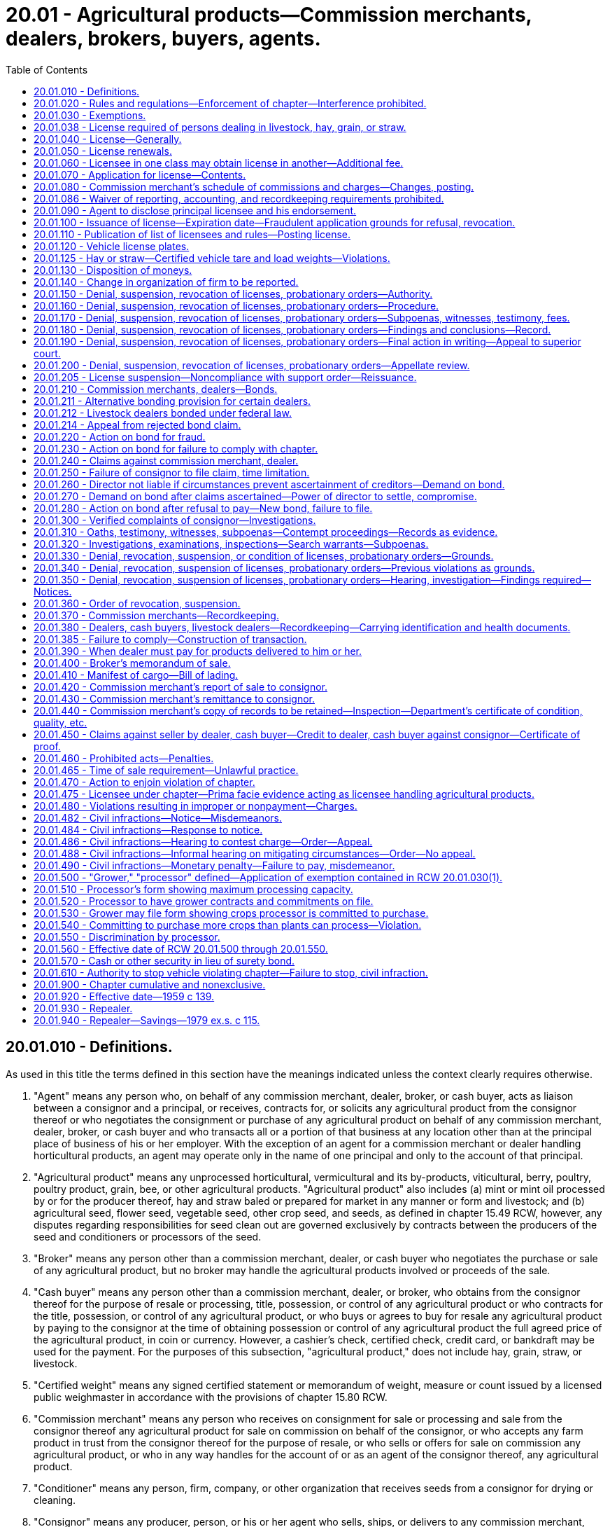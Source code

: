 = 20.01 - Agricultural products—Commission merchants, dealers, brokers, buyers, agents.
:toc:

== 20.01.010 - Definitions.
As used in this title the terms defined in this section have the meanings indicated unless the context clearly requires otherwise.

. "Agent" means any person who, on behalf of any commission merchant, dealer, broker, or cash buyer, acts as liaison between a consignor and a principal, or receives, contracts for, or solicits any agricultural product from the consignor thereof or who negotiates the consignment or purchase of any agricultural product on behalf of any commission merchant, dealer, broker, or cash buyer and who transacts all or a portion of that business at any location other than at the principal place of business of his or her employer. With the exception of an agent for a commission merchant or dealer handling horticultural products, an agent may operate only in the name of one principal and only to the account of that principal.

. "Agricultural product" means any unprocessed horticultural, vermicultural and its by-products, viticultural, berry, poultry, poultry product, grain, bee, or other agricultural products. "Agricultural product" also includes (a) mint or mint oil processed by or for the producer thereof, hay and straw baled or prepared for market in any manner or form and livestock; and (b) agricultural seed, flower seed, vegetable seed, other crop seed, and seeds, as defined in chapter 15.49 RCW, however, any disputes regarding responsibilities for seed clean out are governed exclusively by contracts between the producers of the seed and conditioners or processors of the seed.

. "Broker" means any person other than a commission merchant, dealer, or cash buyer who negotiates the purchase or sale of any agricultural product, but no broker may handle the agricultural products involved or proceeds of the sale.

. "Cash buyer" means any person other than a commission merchant, dealer, or broker, who obtains from the consignor thereof for the purpose of resale or processing, title, possession, or control of any agricultural product or who contracts for the title, possession, or control of any agricultural product, or who buys or agrees to buy for resale any agricultural product by paying to the consignor at the time of obtaining possession or control of any agricultural product the full agreed price of the agricultural product, in coin or currency. However, a cashier's check, certified check, credit card, or bankdraft may be used for the payment. For the purposes of this subsection, "agricultural product," does not include hay, grain, straw, or livestock.

. "Certified weight" means any signed certified statement or memorandum of weight, measure or count issued by a licensed public weighmaster in accordance with the provisions of chapter 15.80 RCW.

. "Commission merchant" means any person who receives on consignment for sale or processing and sale from the consignor thereof any agricultural product for sale on commission on behalf of the consignor, or who accepts any farm product in trust from the consignor thereof for the purpose of resale, or who sells or offers for sale on commission any agricultural product, or who in any way handles for the account of or as an agent of the consignor thereof, any agricultural product.

. "Conditioner" means any person, firm, company, or other organization that receives seeds from a consignor for drying or cleaning.

. "Consignor" means any producer, person, or his or her agent who sells, ships, or delivers to any commission merchant, dealer, cash buyer, or agent, any agricultural product for processing, handling, sale, or resale.

. "Date of sale" means the date agricultural products are delivered to the person buying the products.

. "Dealer" means any person other than a cash buyer, as defined in subsection (4) of this section, who solicits, contracts for, or obtains from the consignor thereof for reselling or processing, title, possession, or control of any agricultural product, or who buys or agrees to buy any agricultural product from the consignor thereof for sale or processing and includes any person, other than one who acts solely as a producer, who retains title in an agricultural product and delivers it to a producer for further production or increase. For the purposes of this chapter, the term dealer includes any person who purchases livestock on behalf of and for the account of another, or who purchases cattle in another state or country and imports these cattle into this state for resale.

. "Director" means the director of agriculture or a duly authorized representative.

. "Fixed or established place of business" for the purpose of this chapter means any permanent warehouse, building, or structure, at which necessary and appropriate equipment and fixtures are maintained for properly handling those agricultural products generally dealt in, and at which supplies of the agricultural products being usually transported are stored, offered for sale, sold, delivered, and generally dealt with in quantities reasonably adequate for and usually carried for the requirements of such a business, and that is recognized as a permanent business at such place, and carried on as such in good faith and not for the purpose of evading this chapter, and where specifically designated personnel are available to handle transactions concerning those agricultural products generally dealt in, which personnel are available during designated and appropriate hours to that business, and shall not mean a residence, barn, garage, tent, temporary stand or other temporary quarters, any railway car, or permanent quarters occupied pursuant to any temporary arrangement.

. "Licensed public weighmaster" means any person, licensed under the provisions of chapter 15.80 RCW, who weighs, measures, or counts any commodity or thing and issues therefor a signed certified statement, ticket, or memorandum of weight, measure, or count upon which the purchase or sale of any commodity or upon which the basic charge of payment for services rendered is based.

. "Licensee" means any person or business licensed under this chapter as a commission merchant, dealer, limited dealer, broker, cash buyer, or agent.

. "Limited dealer" means any person who buys, agrees to buy, or pays for the production or increase of any agricultural product by paying to the consignor at the time of obtaining possession or control of any agricultural product the full agreed price of the agricultural product and who operates under the alternative bonding provision in RCW 20.01.211.

. "Person" means any natural person, firm, partnership, exchange, association, trustee, receiver, corporation, and any member, officer, or employee thereof or assignee for the benefit of creditors.

. "Pooling contract" means any written agreement whereby a consignor delivers a horticultural product to a commission merchant under terms whereby the commission merchant may commingle the consignor's horticultural products for sale with others similarly agreeing, which must include all of the following:

.. A delivery receipt for the consignor that indicates the variety of horticultural product delivered, the number of containers, or the weight and tare thereof;

.. Horticultural products received for handling and sale in the fresh market shall be accounted for to the consignor with individual pack-out records that shall include variety, grade, size, and date of delivery. Individual daily packing summaries shall be available within forty-eight hours after packing occurs. However, platform inspection shall be acceptable by mutual contract agreement on small deliveries to determine variety, grade, size, and date of delivery;

.. Terms under which the commission merchant may use his or her judgment in regard to the sale of the pooled horticultural product;

.. The charges to be paid by the consignor as filed with the state of Washington;

.. A provision that the consignor shall be paid for his or her pool contribution when the pool is in the process of being marketed in direct proportion, not less than eighty percent of his or her interest less expenses directly incurred, prior liens, and other advances on the grower's crop unless otherwise mutually agreed upon between grower and commission merchant.

. "Processor" means any person, firm, company, or other organization that purchases agricultural crops from a consignor and that cans, freezes, dries, dehydrates, cooks, presses, powders, or otherwise processes those crops in any manner whatsoever for eventual resale.

. "Producer" means any person engaged in the business of growing or producing any agricultural product, whether as the owner of the products, or producing the products for others holding the title thereof.

. "Proprietary seed" means any seed that is protected under the Federal Plant Variety Protection Act.

. "Retail merchant" means any person operating from a bona fide or established place of business selling agricultural products twelve months of each year.

. "Seed" means agricultural seed, flower seed, vegetable seed, other crop seed, and seeds, as defined in chapter 15.49 RCW.

. "Seed bailment contract" means any contract meeting the requirements of chapter 15.48 RCW.

. "Seed clean out" means the process of removing impurities from raw seed product.

[ http://lawfilesext.leg.wa.gov/biennium/2011-12/Pdf/Bills/Session%20Laws/Senate/5045.SL.pdf?cite=2011%20c%20336%20§%20568[2011 c 336 § 568]; http://lawfilesext.leg.wa.gov/biennium/2011-12/Pdf/Bills/Session%20Laws/Senate/5374-S.SL.pdf?cite=2011%20c%20103%20§%2039[2011 c 103 § 39]; http://lawfilesext.leg.wa.gov/biennium/2003-04/Pdf/Bills/Session%20Laws/Senate/6339.SL.pdf?cite=2004%20c%20212%20§%201[2004 c 212 § 1]; http://lawfilesext.leg.wa.gov/biennium/2003-04/Pdf/Bills/Session%20Laws/House/1100-S.SL.pdf?cite=2003%20c%20395%20§%201[2003 c 395 § 1]; http://lawfilesext.leg.wa.gov/biennium/1991-92/Pdf/Bills/Session%20Laws/House/1142-S.SL.pdf?cite=1991%20c%20174%20§%201[1991 c 174 § 1]; http://leg.wa.gov/CodeReviser/documents/sessionlaw/1989c354.pdf?cite=1989%20c%20354%20§%2037[1989 c 354 § 37]; http://leg.wa.gov/CodeReviser/documents/sessionlaw/1986c178.pdf?cite=1986%20c%20178%20§%206[1986 c 178 § 6]; http://leg.wa.gov/CodeReviser/documents/sessionlaw/1985c412.pdf?cite=1985%20c%20412%20§%208[1985 c 412 § 8]; http://leg.wa.gov/CodeReviser/documents/sessionlaw/1983c305.pdf?cite=1983%20c%20305%20§%201[1983 c 305 § 1]; http://leg.wa.gov/CodeReviser/documents/sessionlaw/1982c194.pdf?cite=1982%20c%20194%20§%201[1982 c 194 § 1]; http://leg.wa.gov/CodeReviser/documents/sessionlaw/1981c296.pdf?cite=1981%20c%20296%20§%2030[1981 c 296 § 30]; http://leg.wa.gov/CodeReviser/documents/sessionlaw/1979ex1c115.pdf?cite=1979%20ex.s.%20c%20115%20§%201[1979 ex.s. c 115 § 1]; http://leg.wa.gov/CodeReviser/documents/sessionlaw/1977ex1c304.pdf?cite=1977%20ex.s.%20c%20304%20§%201[1977 ex.s. c 304 § 1]; http://leg.wa.gov/CodeReviser/documents/sessionlaw/1974ex1c102.pdf?cite=1974%20ex.s.%20c%20102%20§%202[1974 ex.s. c 102 § 2]; http://leg.wa.gov/CodeReviser/documents/sessionlaw/1971ex1c182.pdf?cite=1971%20ex.s.%20c%20182%20§%201[1971 ex.s. c 182 § 1]; http://leg.wa.gov/CodeReviser/documents/sessionlaw/1967c240.pdf?cite=1967%20c%20240%20§%2040[1967 c 240 § 40]; http://leg.wa.gov/CodeReviser/documents/sessionlaw/1963c232.pdf?cite=1963%20c%20232%20§%201[1963 c 232 § 1]; http://leg.wa.gov/CodeReviser/documents/sessionlaw/1959c139.pdf?cite=1959%20c%20139%20§%201[1959 c 139 § 1]; ]

== 20.01.020 - Rules and regulations—Enforcement of chapter—Interference prohibited.
The director, but not his or her duly authorized representative, may adopt such rules and regulations as are necessary to carry out the purpose of this chapter. It shall be the duty of the director to enforce and carry out the provisions of this chapter, rules and regulations adopted hereunder. No person shall interfere with the director when he or she is performing or carrying out duties imposed on him or her by this chapter, rules and regulations adopted hereunder.

[ http://lawfilesext.leg.wa.gov/biennium/2011-12/Pdf/Bills/Session%20Laws/Senate/5045.SL.pdf?cite=2011%20c%20336%20§%20569[2011 c 336 § 569]; http://leg.wa.gov/CodeReviser/documents/sessionlaw/1959c139.pdf?cite=1959%20c%20139%20§%202[1959 c 139 § 2]; ]

== 20.01.030 - Exemptions.
This chapter does not apply to:

. Any cooperative marketing associations or federations incorporated under, or whose articles of incorporation and bylaws are equivalent to, the requirements of chapter 23.86 RCW, except as to that portion of the activities of the association or federation that involve the handling or dealing in the agricultural products of nonmembers of the organization: PROVIDED, That the associations or federations may purchase up to fifteen percent of their gross from nonmembers for the purpose of filling orders: PROVIDED FURTHER, That if the cooperative or association acts as a processor as defined in RCW 20.01.500(2) and markets the processed agricultural crops on behalf of the grower or its own behalf, the association or federation is subject to the provisions of RCW 20.01.500 through 20.01.560 and the license provision of this chapter excluding bonding provisions: PROVIDED FURTHER, That none of the foregoing exemptions in this subsection apply to any such cooperative or federation dealing in or handling grain in any manner, and not licensed under the provisions of chapter 22.09 RCW;

. Any person who sells exclusively his or her own agricultural products as the producer thereof;

. Any public livestock market operating under a bond required by law or a bond required by the United States to secure the performance of the public livestock market's obligation. However, any such market operating as a livestock dealer or order buyer, or both, is subject to all provisions of this chapter except for the payment of the license fee required in RCW 20.01.040;

. Any retail merchant having a bona fide fixed or permanent place of business in this state, but only for the retail merchant's retail business conducted at such fixed or established place of business;

. Any person buying farm products for his or her own use or consumption;

. Any warehouse operator or grain dealer licensed under the state grain warehouse act, chapter 22.09 RCW, with respect to his or her handling of any agricultural product as defined under that chapter;

. Any nursery dealer who is required to be licensed under the horticultural laws of the state with respect to his or her operations as such licensee;

. Any person licensed under the now existing dairy laws of the state with respect to his or her operations as such licensee;

. Any producer who purchases less than fifteen percent of his or her volume to complete orders;

. Any person, association, or corporation regulated under chapter 67.16 RCW and the rules adopted thereunder while performing acts regulated by that chapter and the rules adopted thereunder;

. Any domestic winery, as defined in RCW 66.04.010, licensed under Title 66 RCW, with respect to its transactions involving agricultural products used by the domestic winery in making wine;

. Any person licensed as a marijuana producer or processor under RCW 69.50.325 with respect to the operations under such license. The definitions in RCW 69.50.101 apply to this subsection (12).

[ http://lawfilesext.leg.wa.gov/biennium/2013-14/Pdf/Bills/Session%20Laws/Senate/6505.SL.pdf?cite=2014%20c%20140%20§%2035[2014 c 140 § 35]; http://lawfilesext.leg.wa.gov/biennium/2013-14/Pdf/Bills/Session%20Laws/Senate/5077-S.SL.pdf?cite=2013%20c%2023%20§%2038[2013 c 23 § 38]; http://lawfilesext.leg.wa.gov/biennium/2011-12/Pdf/Bills/Session%20Laws/Senate/5045.SL.pdf?cite=2011%20c%20336%20§%20570[2011 c 336 § 570]; http://lawfilesext.leg.wa.gov/biennium/1993-94/Pdf/Bills/Session%20Laws/Senate/5678-S.SL.pdf?cite=1993%20c%20104%20§%201[1993 c 104 § 1]; http://leg.wa.gov/CodeReviser/documents/sessionlaw/1989c354.pdf?cite=1989%20c%20354%20§%2038[1989 c 354 § 38]; http://leg.wa.gov/CodeReviser/documents/sessionlaw/1989c307.pdf?cite=1989%20c%20307%20§%2037[1989 c 307 § 37]; http://leg.wa.gov/CodeReviser/documents/sessionlaw/1988c254.pdf?cite=1988%20c%20254%20§%2010[1988 c 254 § 10]; http://leg.wa.gov/CodeReviser/documents/sessionlaw/1983c305.pdf?cite=1983%20c%20305%20§%202[1983 c 305 § 2]; http://leg.wa.gov/CodeReviser/documents/sessionlaw/1982c194.pdf?cite=1982%20c%20194%20§%202[1982 c 194 § 2]; http://leg.wa.gov/CodeReviser/documents/sessionlaw/1981c296.pdf?cite=1981%20c%20296%20§%2031[1981 c 296 § 31]; http://leg.wa.gov/CodeReviser/documents/sessionlaw/1979ex1c115.pdf?cite=1979%20ex.s.%20c%20115%20§%202[1979 ex.s. c 115 § 2]; http://leg.wa.gov/CodeReviser/documents/sessionlaw/1977ex1c304.pdf?cite=1977%20ex.s.%20c%20304%20§%202[1977 ex.s. c 304 § 2]; http://leg.wa.gov/CodeReviser/documents/sessionlaw/1975ex1c7.pdf?cite=1975%201st%20ex.s.%20c%207%20§%2018[1975 1st ex.s. c 7 § 18]; http://leg.wa.gov/CodeReviser/documents/sessionlaw/1971ex1c182.pdf?cite=1971%20ex.s.%20c%20182%20§%202[1971 ex.s. c 182 § 2]; http://leg.wa.gov/CodeReviser/documents/sessionlaw/1969ex1c132.pdf?cite=1969%20ex.s.%20c%20132%20§%201[1969 ex.s. c 132 § 1]; http://leg.wa.gov/CodeReviser/documents/sessionlaw/1967c240.pdf?cite=1967%20c%20240%20§%2041[1967 c 240 § 41]; http://leg.wa.gov/CodeReviser/documents/sessionlaw/1959c139.pdf?cite=1959%20c%20139%20§%203[1959 c 139 § 3]; ]

== 20.01.038 - License required of persons dealing in livestock, hay, grain, or straw.
Any person who deals in livestock, hay, grain or straw, other than the producer or grower thereof, shall license as a dealer or commission merchant and shall be subject to all the provisions of this chapter regulating such a licensee.

[ http://leg.wa.gov/CodeReviser/documents/sessionlaw/1963c232.pdf?cite=1963%20c%20232%20§%209[1963 c 232 § 9]; ]

== 20.01.040 - License—Generally.
No person may act as a commission merchant, dealer, broker, cash buyer, or agent without a license. Any person applying for such a license shall file an application with the director prior to conducting business pursuant to this chapter. No application shall be considered complete unless an effective bond or other acceptable form of security is also filed with the director, as provided under RCW 20.01.210, 20.01.211, or 20.01.212. Each license issued under this chapter shall require renewal on or before the renewal date prescribed by the director by rule. License fees shall be prorated where necessary to accommodate staggered renewals of a license or licenses. The application shall be accompanied by a license fee as prescribed by the director by rule.

[ http://lawfilesext.leg.wa.gov/biennium/1991-92/Pdf/Bills/Session%20Laws/Senate/5713-S.SL.pdf?cite=1991%20c%20109%20§%2016[1991 c 109 § 16]; http://leg.wa.gov/CodeReviser/documents/sessionlaw/1989c354.pdf?cite=1989%20c%20354%20§%2039[1989 c 354 § 39]; http://leg.wa.gov/CodeReviser/documents/sessionlaw/1987c393.pdf?cite=1987%20c%20393%20§%2013[1987 c 393 § 13]; http://leg.wa.gov/CodeReviser/documents/sessionlaw/1983c305.pdf?cite=1983%20c%20305%20§%203[1983 c 305 § 3]; http://leg.wa.gov/CodeReviser/documents/sessionlaw/1979ex1c115.pdf?cite=1979%20ex.s.%20c%20115%20§%203[1979 ex.s. c 115 § 3]; http://leg.wa.gov/CodeReviser/documents/sessionlaw/1974ex1c102.pdf?cite=1974%20ex.s.%20c%20102%20§%203[1974 ex.s. c 102 § 3]; http://leg.wa.gov/CodeReviser/documents/sessionlaw/1971ex1c182.pdf?cite=1971%20ex.s.%20c%20182%20§%203[1971 ex.s. c 182 § 3]; http://leg.wa.gov/CodeReviser/documents/sessionlaw/1959c139.pdf?cite=1959%20c%20139%20§%204[1959 c 139 § 4]; ]

== 20.01.050 - License renewals.
If an application for renewal of a commission merchant, dealer, broker or cash buyer license is not filed prior to the prescribed renewal date a penalty of twenty-five percent shall be assessed and added to the original fee and shall be paid by the applicant before the renewal license shall be issued.

[ http://lawfilesext.leg.wa.gov/biennium/1991-92/Pdf/Bills/Session%20Laws/Senate/5713-S.SL.pdf?cite=1991%20c%20109%20§%2017[1991 c 109 § 17]; http://leg.wa.gov/CodeReviser/documents/sessionlaw/1959c139.pdf?cite=1959%20c%20139%20§%205[1959 c 139 § 5]; ]

== 20.01.060 - Licensee in one class may obtain license in another—Additional fee.
Any person licensed as a commission merchant, dealer, or broker, in the manner prescribed in this chapter, may apply for and secure a license in any or all of the remaining such classifications upon payment of an additional fee of twenty-five dollars for each such additional classification: PROVIDED, That the applicant's principal license shall be in that classification requiring the greatest license fee. Such applicant shall further comply with those parts of this chapter regulating the licensing of the other particular classifications involved.

[ http://leg.wa.gov/CodeReviser/documents/sessionlaw/1979ex1c115.pdf?cite=1979%20ex.s.%20c%20115%20§%204[1979 ex.s. c 115 § 4]; http://leg.wa.gov/CodeReviser/documents/sessionlaw/1977ex1c304.pdf?cite=1977%20ex.s.%20c%20304%20§%203[1977 ex.s. c 304 § 3]; http://leg.wa.gov/CodeReviser/documents/sessionlaw/1974ex1c102.pdf?cite=1974%20ex.s.%20c%20102%20§%204[1974 ex.s. c 102 § 4]; http://leg.wa.gov/CodeReviser/documents/sessionlaw/1971ex1c182.pdf?cite=1971%20ex.s.%20c%20182%20§%204[1971 ex.s. c 182 § 4]; http://leg.wa.gov/CodeReviser/documents/sessionlaw/1959c139.pdf?cite=1959%20c%20139%20§%206[1959 c 139 § 6]; ]

== 20.01.070 - Application for license—Contents.
Application for a license shall be on a form prescribed by the director and shall state the full name of the person applying for such license and if the applicant is an individual, receiver, trustee, firm, exchange, partnership, association or corporation, the full name of each member of the firm or partnership, or the names of the officers of the exchange, association or corporation shall be given in the application. Such application shall further state the principal business address of the applicant in the state and elsewhere and the name or names of the person authorized to receive and accept service of summons and legal notices of all kinds for the applicant and any other necessary information prescribed by the director.

[ http://leg.wa.gov/CodeReviser/documents/sessionlaw/1959c139.pdf?cite=1959%20c%20139%20§%207[1959 c 139 § 7]; ]

== 20.01.080 - Commission merchant's schedule of commissions and charges—Changes, posting.
Any person applying for a commission merchant's license shall include in his or her application a schedule of commissions, together with an itemized list of all charges for services to be rendered to a consignor and shall post a copy of such charges on his or her premises in a conspicuous place where it is clearly visible and available to consignors. In addition to the posting of the itemized list of charges, such list shall be distributed to each consignor along with each contract entered into between the consignor and the commission merchant. Such commissions and charges shall not be changed or varied for the license period except by written contract between the consignor or his or her agent and the licensee or thirty days after written notice to the director, and proper posting of such changes, as prescribed by the director, on the licensee's premises. Charges for services rendered and not listed on the schedule of commissions and charges filed with the director, or for increases in charges listed and filed which are directly caused by increases in labor rates or in cost of materials which occur after the signing of the contract by the grower, shall be rendered only on an actual cost to the licensee basis.

[ http://leg.wa.gov/CodeReviser/documents/sessionlaw/1988c254.pdf?cite=1988%20c%20254%20§%2016[1988 c 254 § 16]; http://leg.wa.gov/CodeReviser/documents/sessionlaw/1977ex1c304.pdf?cite=1977%20ex.s.%20c%20304%20§%204[1977 ex.s. c 304 § 4]; http://leg.wa.gov/CodeReviser/documents/sessionlaw/1971ex1c182.pdf?cite=1971%20ex.s.%20c%20182%20§%205[1971 ex.s. c 182 § 5]; http://leg.wa.gov/CodeReviser/documents/sessionlaw/1959c139.pdf?cite=1959%20c%20139%20§%208[1959 c 139 § 8]; ]

== 20.01.086 - Waiver of reporting, accounting, and recordkeeping requirements prohibited.
Except where specifically provided in this chapter, the reporting, accounting, and recordkeeping requirements of this chapter, being matters of public interest, may not be waived by contract between the consignor and/or the commission merchant or dealer.

[ http://leg.wa.gov/CodeReviser/documents/sessionlaw/1977ex1c304.pdf?cite=1977%20ex.s.%20c%20304%20§%205[1977 ex.s. c 304 § 5]; http://leg.wa.gov/CodeReviser/documents/sessionlaw/1974ex1c102.pdf?cite=1974%20ex.s.%20c%20102%20§%208[1974 ex.s. c 102 § 8]; ]

== 20.01.090 - Agent to disclose principal licensee and his endorsement.
Any person applying for an agent's license shall include the name and address of the principal licensee represented or sought to be represented by such agent and the written endorsement or nomination of such principal licensee.

[ http://leg.wa.gov/CodeReviser/documents/sessionlaw/1959c139.pdf?cite=1959%20c%20139%20§%209[1959 c 139 § 9]; ]

== 20.01.100 - Issuance of license—Expiration date—Fraudulent application grounds for refusal, revocation.
The director, upon his or her satisfaction that the applicant has met the requirements of this chapter and rules and regulations adopted hereunder, shall issue a license entitling the applicant to carry on the business described on the application. Such license shall expire on December 31st following the issuance of the license, provided that it has not been revoked or suspended prior thereto, by the director, after due notice and hearing. Fraud and misrepresentation in making an application for a license shall be cause for refusal to grant a license or revocation of license granted pursuant to a fraudulent application after due notice and hearing.

[ http://lawfilesext.leg.wa.gov/biennium/2011-12/Pdf/Bills/Session%20Laws/Senate/5045.SL.pdf?cite=2011%20c%20336%20§%20571[2011 c 336 § 571]; http://leg.wa.gov/CodeReviser/documents/sessionlaw/1959c139.pdf?cite=1959%20c%20139%20§%2010[1959 c 139 § 10]; ]

== 20.01.110 - Publication of list of licensees and rules—Posting license.
The director may publish a list, as often as he or she deems necessary, of all persons licensed under this chapter together with all the necessary rules and regulations concerning the enforcement of this chapter. Each person licensed under the provisions of this chapter shall post his or her license or a copy thereof in his or her place or places of business in plain view of the public.

[ http://lawfilesext.leg.wa.gov/biennium/2011-12/Pdf/Bills/Session%20Laws/Senate/5045.SL.pdf?cite=2011%20c%20336%20§%20572[2011 c 336 § 572]; http://leg.wa.gov/CodeReviser/documents/sessionlaw/1959c139.pdf?cite=1959%20c%20139%20§%2011[1959 c 139 § 11]; ]

== 20.01.120 - Vehicle license plates.
The licensee shall prominently display license plates issued by the director on the front and back of any vehicle used by the licensee to transport upon public highways unprocessed agricultural products which he or she has not produced as a producer of such agricultural products. If the licensee operates more than one vehicle to transport unprocessed agricultural products on public highways he or she shall apply to the director for license plates for each such additional vehicle. Such additional license plates shall be issued to the licensee at the actual cost to the department for such license plates and necessary handling charges. Such license plates are not transferable to any other person and may be used only on the licensee's vehicle or vehicles. The display of such license plates on the vehicle or vehicles of a person whose license has been revoked, or the failure to surrender such license plates forthwith to the department after such revocation, shall be deemed a violation of this chapter.

[ http://lawfilesext.leg.wa.gov/biennium/2011-12/Pdf/Bills/Session%20Laws/Senate/5045.SL.pdf?cite=2011%20c%20336%20§%20573[2011 c 336 § 573]; http://leg.wa.gov/CodeReviser/documents/sessionlaw/1959c139.pdf?cite=1959%20c%20139%20§%2012[1959 c 139 § 12]; ]

== 20.01.125 - Hay or straw—Certified vehicle tare and load weights—Violations.
Every dealer and commission merchant dealing in hay or straw shall obtain a certified vehicle tare weight and a certified vehicle gross weight for each load hauled and shall furnish the consignor with a copy of such certified weight ticket within seventy-two hours after taking delivery. It shall be a violation of this chapter for any licensee to transport hay or straw which has been purchased by weight without having obtained a certified weight ticket from the first licensed public weighmaster which would be encountered on the ordinary route to the destination where the hay or straw is to be unloaded. If agreed upon in writing between a dealer or commission merchant and a grower or consigner, a certified vehicle tare weight and certified vehicle gross weight may be obtained from a hay or straw processing facility with a scale approved by the director.

[ http://lawfilesext.leg.wa.gov/biennium/2007-08/Pdf/Bills/Session%20Laws/House/2923.SL.pdf?cite=2008%20c%2026%20§%201[2008 c 26 § 1]; http://leg.wa.gov/CodeReviser/documents/sessionlaw/1986c178.pdf?cite=1986%20c%20178%20§%207[1986 c 178 § 7]; http://leg.wa.gov/CodeReviser/documents/sessionlaw/1971ex1c182.pdf?cite=1971%20ex.s.%20c%20182%20§%206[1971 ex.s. c 182 § 6]; http://leg.wa.gov/CodeReviser/documents/sessionlaw/1963c232.pdf?cite=1963%20c%20232%20§%208[1963 c 232 § 8]; ]

== 20.01.130 - Disposition of moneys.
All fees and other moneys received by the department under this chapter shall be paid to the director and used solely for the purpose of carrying out this chapter and the rules adopted under this chapter. All civil fines received by the courts as the result of notices of infractions issued by the director shall be paid to the director, less any mandatory court costs and assessments.

[ http://lawfilesext.leg.wa.gov/biennium/2003-04/Pdf/Bills/Session%20Laws/House/1100-S.SL.pdf?cite=2003%20c%20395%20§%202[2003 c 395 § 2]; http://lawfilesext.leg.wa.gov/biennium/1993-94/Pdf/Bills/Session%20Laws/Senate/5968-S.SL.pdf?cite=1993%20sp.s.%20c%2024%20§%20929[1993 sp.s. c 24 § 929]; http://leg.wa.gov/CodeReviser/documents/sessionlaw/1986c178.pdf?cite=1986%20c%20178%20§%208[1986 c 178 § 8]; http://leg.wa.gov/CodeReviser/documents/sessionlaw/1973c142.pdf?cite=1973%20c%20142%20§%201[1973 c 142 § 1]; http://leg.wa.gov/CodeReviser/documents/sessionlaw/1971ex1c182.pdf?cite=1971%20ex.s.%20c%20182%20§%207[1971 ex.s. c 182 § 7]; http://leg.wa.gov/CodeReviser/documents/sessionlaw/1959c139.pdf?cite=1959%20c%20139%20§%2013[1959 c 139 § 13]; ]

== 20.01.140 - Change in organization of firm to be reported.
Any change in the organization of any firm, association, exchange, corporation, or partnership licensed under this chapter shall be reported to the director and the licensee's surety or sureties within thirty days.

[ http://lawfilesext.leg.wa.gov/biennium/2003-04/Pdf/Bills/Session%20Laws/House/1100-S.SL.pdf?cite=2003%20c%20395%20§%203[2003 c 395 § 3]; http://leg.wa.gov/CodeReviser/documents/sessionlaw/1959c139.pdf?cite=1959%20c%20139%20§%2014[1959 c 139 § 14]; ]

== 20.01.150 - Denial, suspension, revocation of licenses, probationary orders—Authority.
The director is authorized to deny, suspend, or revoke a license or issue conditional or probationary orders in the manner prescribed herein, in any case in which he or she finds that there has been a failure and/or refusal to comply with the requirements of this chapter, rules or regulations adopted hereunder.

[ http://lawfilesext.leg.wa.gov/biennium/2011-12/Pdf/Bills/Session%20Laws/Senate/5045.SL.pdf?cite=2011%20c%20336%20§%20574[2011 c 336 § 574]; http://leg.wa.gov/CodeReviser/documents/sessionlaw/1959c139.pdf?cite=1959%20c%20139%20§%2015[1959 c 139 § 15]; ]

== 20.01.160 - Denial, suspension, revocation of licenses, probationary orders—Procedure.
In all proceedings for revocation, suspension, or denial of a license, or the issuance of a conditional or probationary order, the licensee or applicant shall be given an opportunity to be heard and may be represented by counsel. The director shall give the licensee or applicant twenty days' notice in writing and such notice shall specify the charges or reasons for the hearing for such revocation, suspension, denial or the issuance of a conditional or probationary order. The notice shall also state the date, time and place where such hearing is to be held. A copy of such notice shall be mailed to the licensee's surety. Such hearings shall be held in the city of Olympia, unless a different place is fixed by the director.

[ http://leg.wa.gov/CodeReviser/documents/sessionlaw/1959c139.pdf?cite=1959%20c%20139%20§%2016[1959 c 139 § 16]; ]

== 20.01.170 - Denial, suspension, revocation of licenses, probationary orders—Subpoenas, witnesses, testimony, fees.
The director may issue subpoenas to compel the attendance of witnesses, and/or the production of books or documents, anywhere in the state. The licensee or applicant shall have opportunity to make his or her defense, and may have such subpoenas issued as he or she desires. Subpoenas shall be served in the same manner as in civil cases in the superior court. Witnesses shall testify under oath which may be administered by the director. Testimony shall be recorded and may be taken by deposition under such rules as the director may prescribe. Witnesses, except complaining witnesses, shall be entitled to fees for attendance and travel, as provided for in chapter 2.40 RCW, as enacted or hereafter amended.

[ http://lawfilesext.leg.wa.gov/biennium/2011-12/Pdf/Bills/Session%20Laws/Senate/5045.SL.pdf?cite=2011%20c%20336%20§%20575[2011 c 336 § 575]; http://leg.wa.gov/CodeReviser/documents/sessionlaw/1963c232.pdf?cite=1963%20c%20232%20§%202[1963 c 232 § 2]; http://leg.wa.gov/CodeReviser/documents/sessionlaw/1959c139.pdf?cite=1959%20c%20139%20§%2017[1959 c 139 § 17]; ]

== 20.01.180 - Denial, suspension, revocation of licenses, probationary orders—Findings and conclusions—Record.
The director shall hear and determine the charges, make findings and conclusions upon the evidence produced, and file them in his or her office, together with a record of all of the evidence, and serve upon the accused a copy of such findings and conclusions.

[ http://lawfilesext.leg.wa.gov/biennium/2011-12/Pdf/Bills/Session%20Laws/Senate/5045.SL.pdf?cite=2011%20c%20336%20§%20576[2011 c 336 § 576]; http://leg.wa.gov/CodeReviser/documents/sessionlaw/1959c139.pdf?cite=1959%20c%20139%20§%2018[1959 c 139 § 18]; ]

== 20.01.190 - Denial, suspension, revocation of licenses, probationary orders—Final action in writing—Appeal to superior court.
The revocation, suspension or denial of a license, or the issuance of conditional or probationary orders, shall be in writing signed by the director, stating the grounds upon which such order is based and the aggrieved person shall have the right to appeal from such order within fifteen days after a copy thereof is served upon him or her, to the superior court of Thurston county or the county in which the hearing was held. A copy of such findings shall be mailed to the licensee's surety. In such appeal the entire record shall be certified by the director to the court, and the review on appeal shall be confined to the evidence adduced at the hearing before the director.

[ http://lawfilesext.leg.wa.gov/biennium/2011-12/Pdf/Bills/Session%20Laws/Senate/5045.SL.pdf?cite=2011%20c%20336%20§%20577[2011 c 336 § 577]; http://leg.wa.gov/CodeReviser/documents/sessionlaw/1959c139.pdf?cite=1959%20c%20139%20§%2019[1959 c 139 § 19]; ]

== 20.01.200 - Denial, suspension, revocation of licenses, probationary orders—Appellate review.
Appellate review of the judgment of the superior court may be sought as provided in other civil cases.

[ http://leg.wa.gov/CodeReviser/documents/sessionlaw/1988c202.pdf?cite=1988%20c%20202%20§%2024[1988 c 202 § 24]; http://leg.wa.gov/CodeReviser/documents/sessionlaw/1971c81.pdf?cite=1971%20c%2081%20§%2066[1971 c 81 § 66]; http://leg.wa.gov/CodeReviser/documents/sessionlaw/1959c139.pdf?cite=1959%20c%20139%20§%2020[1959 c 139 § 20]; ]

== 20.01.205 - License suspension—Noncompliance with support order—Reissuance.
The director shall immediately suspend the license or certificate of a person who has been certified pursuant to RCW 74.20A.320 by the department of social and health services as a person who is not in compliance with a support order. If the person has continued to meet all other requirements for reinstatement during the suspension, reissuance of the license or certificate shall be automatic upon the director's receipt of a release issued by the department of social and health services stating that the licensee is in compliance with the order.

[ http://lawfilesext.leg.wa.gov/biennium/2011-12/Pdf/Bills/Session%20Laws/Senate/5374-S.SL.pdf?cite=2011%20c%20103%20§%2022[2011 c 103 § 22]; http://lawfilesext.leg.wa.gov/biennium/1997-98/Pdf/Bills/Session%20Laws/House/3901.SL.pdf?cite=1997%20c%2058%20§%20855[1997 c 58 § 855]; ]

== 20.01.210 - Commission merchants, dealers—Bonds.
. Before the license is issued to any commission merchant or dealer, or both, the applicant shall execute and deliver to the director a surety bond executed by the applicant as principal and by a surety company qualified and authorized to do business in this state as surety. The bond shall be to the state for the benefit of qualified consignors of agricultural products in this state. All such sureties on a bond, as provided in this section, shall be released and discharged from all liability to the state accruing on such bond by giving notice to the principal and the director by certified mail. Upon receipt of such notice the director shall notify the surety and the principal of the effective date of termination which shall be thirty days from the receipt of such notice by the director, but this shall not relieve, release, or discharge the surety from any liability already accrued or which shall accrue before the expiration period provided for in this subsection.

. The bond for a commission merchant or dealer in hay, straw, or seed shall be not less than fifteen thousand dollars. The actual amount of such bond shall be determined by dividing the annual dollar volume of the licensee's net proceeds or net payments due consignors by twelve and increasing that amount to the next multiple of five thousand dollars. The bond for a new commission merchant or dealer in hay, straw, or seed shall be subject to increase at any time during the licensee's first year of operation based on the average of business volume for any three months. Except as provided in subsection (3) of this section, the bond shall be not less than ten thousand dollars for any other dealer.

. The bond for a commission merchant or dealer in livestock shall be not less than ten thousand dollars. The actual amount of such bond shall be determined in accordance with the formula set forth in the packers and stockyard act of 1921 (7 U.S.C. 181), except that a commission merchant or dealer in livestock shall increase the commission merchant's or dealer's bond by five thousand dollars for each agent the commission merchant or dealer has endorsed under RCW 20.01.090. A dealer who also acts as an order buyer for other persons who are also licensed and bonded under this chapter or under the packers and stockyards act (7 U.S.C. 181) may subtract that amount of business from the annual gross volume of purchases reported to the director in determining the amount of bond coverage that must be provided and maintained for the purposes of this chapter.

. The bond for a commission merchant handling agricultural products other than livestock, hay, straw, or seed shall not be less than ten thousand dollars. The bond for a dealer handling agricultural products other than livestock, hay, straw, or seed shall not be less than ten thousand dollars. The actual amount of such bond shall be determined by dividing the annual dollar volume of the licensee's net proceeds or net payments due consignors by fifty-two and increasing that amount to the next multiple of two thousand dollars. However, bonds above twenty-six thousand dollars shall be increased to the next multiple of five thousand dollars.

. When the annual dollar volume of any commission merchant or dealer reaches two million six hundred thousand dollars, the amount of the bond required above this level shall be on a basis of ten percent of the amount arrived at by applying the appropriate formula.

[ http://lawfilesext.leg.wa.gov/biennium/2003-04/Pdf/Bills/Session%20Laws/Senate/6339.SL.pdf?cite=2004%20c%20212%20§%202[2004 c 212 § 2]; http://lawfilesext.leg.wa.gov/biennium/1991-92/Pdf/Bills/Session%20Laws/Senate/5713-S.SL.pdf?cite=1991%20c%20109%20§%2018[1991 c 109 § 18]; http://leg.wa.gov/CodeReviser/documents/sessionlaw/1986c178.pdf?cite=1986%20c%20178%20§%209[1986 c 178 § 9]; http://leg.wa.gov/CodeReviser/documents/sessionlaw/1983c305.pdf?cite=1983%20c%20305%20§%204[1983 c 305 § 4]; http://leg.wa.gov/CodeReviser/documents/sessionlaw/1982c194.pdf?cite=1982%20c%20194%20§%203[1982 c 194 § 3]; http://leg.wa.gov/CodeReviser/documents/sessionlaw/1977ex1c304.pdf?cite=1977%20ex.s.%20c%20304%20§%206[1977 ex.s. c 304 § 6]; http://leg.wa.gov/CodeReviser/documents/sessionlaw/1974ex1c102.pdf?cite=1974%20ex.s.%20c%20102%20§%205[1974 ex.s. c 102 § 5]; http://leg.wa.gov/CodeReviser/documents/sessionlaw/1971ex1c182.pdf?cite=1971%20ex.s.%20c%20182%20§%208[1971 ex.s. c 182 § 8]; http://leg.wa.gov/CodeReviser/documents/sessionlaw/1963c232.pdf?cite=1963%20c%20232%20§%205[1963 c 232 § 5]; http://leg.wa.gov/CodeReviser/documents/sessionlaw/1959c139.pdf?cite=1959%20c%20139%20§%2021[1959 c 139 § 21]; ]

== 20.01.211 - Alternative bonding provision for certain dealers.
. In lieu of the bonding provision required by RCW 20.01.210, any dealer who buys, agrees to buy, or pays for the production or increase of any agricultural product by paying to the consignor at the time of obtaining possession or control of any agricultural product the full agreed price of the agricultural product may file a bond in an amount equal to the dealer's maximum monthly purchases, divided by twelve, but the minimum bond under this section shall be no less than ten thousand dollars.

. Any dealer using the bonding provisions of this section shall file an affidavit with the director that sets forth the dealer's maximum monthly purchases from or payments to consignors. The affidavit shall be filed at the time of application and with each renewal.

. Any dealer bonded under this section who is found to be in violation of this chapter shall be required to comply with the bonding requirements of RCW 20.01.210 for a minimum of two years.

[ http://lawfilesext.leg.wa.gov/biennium/2003-04/Pdf/Bills/Session%20Laws/House/1100-S.SL.pdf?cite=2003%20c%20395%20§%204[2003 c 395 § 4]; http://leg.wa.gov/CodeReviser/documents/sessionlaw/1983c305.pdf?cite=1983%20c%20305%20§%205[1983 c 305 § 5]; http://leg.wa.gov/CodeReviser/documents/sessionlaw/1977ex1c304.pdf?cite=1977%20ex.s.%20c%20304%20§%2016[1977 ex.s. c 304 § 16]; ]

== 20.01.212 - Livestock dealers bonded under federal law.
If an applicant for a commission merchant's and/or dealer's license is bonded as a livestock dealer or packer under the provisions of the packers and stockyards act of 1921 (7 U.S.C. 181), as amended, on June 13, 1963, and acts as a commission merchant, packer, and/or a dealer only in livestock as defined in said packers and stockyards act of 1921 (7 U.S.C. 181), the director may accept such bond in lieu of the bond required in RCW 20.01.210 as good and sufficient and issue the applicant a license limited solely to dealing in livestock. A dealer buying and selling livestock who has furnished a bond as required by the packers and stockyards administration to cover acting as order buyer as well as dealer may also act as an order buyer for others under the provisions of this chapter, and all persons who act as order buyers of livestock shall license under this chapter as a livestock dealer: PROVIDED, That the applicant shall furnish the director with a bond approved by the United States secretary of agriculture. Such bond shall be in a minimum amount of ten thousand dollars. It shall be a violation for the licensee to act as a commission merchant and/or dealer in any other agricultural commodity without first having notified the director and furnishing him or her with a bond as required under the provisions of RCW 20.01.210, and failure to furnish the director with such bond shall be cause for the immediate suspension of the licensee's license, and revocation subject to a hearing.

[ http://lawfilesext.leg.wa.gov/biennium/2011-12/Pdf/Bills/Session%20Laws/Senate/5045.SL.pdf?cite=2011%20c%20336%20§%20578[2011 c 336 § 578]; http://lawfilesext.leg.wa.gov/biennium/1991-92/Pdf/Bills/Session%20Laws/Senate/5713-S.SL.pdf?cite=1991%20c%20109%20§%2019[1991 c 109 § 19]; http://leg.wa.gov/CodeReviser/documents/sessionlaw/1977ex1c304.pdf?cite=1977%20ex.s.%20c%20304%20§%207[1977 ex.s. c 304 § 7]; http://leg.wa.gov/CodeReviser/documents/sessionlaw/1971ex1c182.pdf?cite=1971%20ex.s.%20c%20182%20§%209[1971 ex.s. c 182 § 9]; http://leg.wa.gov/CodeReviser/documents/sessionlaw/1963c232.pdf?cite=1963%20c%20232%20§%206[1963 c 232 § 6]; ]

== 20.01.214 - Appeal from rejected bond claim.
Upon any bond claim being denied by the director the claimant must appeal such action to the superior court in the county where this claimant resides in this state or Thurston county, within sixty days after receipt of written notice of such rejection or such rejection shall become final and binding upon the claimant.

[ http://leg.wa.gov/CodeReviser/documents/sessionlaw/1971ex1c182.pdf?cite=1971%20ex.s.%20c%20182%20§%2010[1971 ex.s. c 182 § 10]; http://leg.wa.gov/CodeReviser/documents/sessionlaw/1963c232.pdf?cite=1963%20c%20232%20§%207[1963 c 232 § 7]; ]

== 20.01.220 - Action on bond for fraud.
Any consignor of an agricultural product claiming to be injured by the fraud of any commission merchant and/or dealer or their agents may bring action upon said bond against principal, surety, and agent in any court of competent jurisdiction to recover the damages caused by such fraud. Any consignor undertaking such an action shall name the director as a party.

[ http://leg.wa.gov/CodeReviser/documents/sessionlaw/1986c178.pdf?cite=1986%20c%20178%20§%2010[1986 c 178 § 10]; http://leg.wa.gov/CodeReviser/documents/sessionlaw/1982c194.pdf?cite=1982%20c%20194%20§%204[1982 c 194 § 4]; http://leg.wa.gov/CodeReviser/documents/sessionlaw/1959c139.pdf?cite=1959%20c%20139%20§%2022[1959 c 139 § 22]; ]

== 20.01.230 - Action on bond for failure to comply with chapter.
The director or any consignor of an agricultural product may also bring action upon said bond against both principal and surety in any court of competent jurisdiction to recover the damages caused by any failure to comply with the provisions of this chapter or the rules adopted hereunder. Any consignor undertaking such an action shall name the director as a party.

[ http://leg.wa.gov/CodeReviser/documents/sessionlaw/1986c178.pdf?cite=1986%20c%20178%20§%2011[1986 c 178 § 11]; http://leg.wa.gov/CodeReviser/documents/sessionlaw/1959c139.pdf?cite=1959%20c%20139%20§%2023[1959 c 139 § 23]; ]

== 20.01.240 - Claims against commission merchant, dealer.
. Any consignor who believes he or she has a valid claim against the bond of a commission merchant or dealer shall file a claim with the director.

. In the case of a claim against the bond of a commission merchant or dealer in hay or straw, default occurs when the licensee fails to make payment within thirty days of the date the licensee took possession of the hay or straw or at a date agreed to by both the consignor and commission merchant or dealer in written contract. In the case of a claim against a limited dealer in hay or straw, default occurs when the licensee fails to make payment upon taking possession of the hay or straw.

. Upon the filing of a claim under this subsection against any commission merchant or dealer handling any agricultural product, the director may, after investigation, proceed to ascertain the names and addresses of all consignor creditors of such commission merchant and dealer, together with the amounts due and owing to them by such commission merchant and dealer, and shall request all such consignor creditors to file a verified statement of their respective claims with the director. Such request shall be addressed to each known consignor creditor at his or her last known address.

. For claims against a bond that have been filed by consignors prior to the sixty-day deadline established in RCW 20.01.250, the director shall investigate the claims and, within thirty days of verifying the claims, demand payment for the valid claims by the licensee's surety. The director shall distribute the proceeds of the valid bond claims to the claimants on a pro rata basis within the limits of the claims and the availability of the bond proceeds. If a claim is filed after the sixty-day deadline established in RCW 20.01.250, the director may investigate the claim and may demand payment for a valid claim. The director shall distribute the proceeds of any such payment made by the surety to the claimant on a first-to-file, first-to-be-paid basis within the limits of the claim and the availability of any bond proceeds remaining after the pro rata distribution. All distributions made by the director under this subsection are subject to RCW 20.01.260.

[ http://lawfilesext.leg.wa.gov/biennium/2011-12/Pdf/Bills/Session%20Laws/Senate/5045.SL.pdf?cite=2011%20c%20336%20§%20579[2011 c 336 § 579]; http://lawfilesext.leg.wa.gov/biennium/2003-04/Pdf/Bills/Session%20Laws/House/1100-S.SL.pdf?cite=2003%20c%20395%20§%205[2003 c 395 § 5]; http://leg.wa.gov/CodeReviser/documents/sessionlaw/1986c178.pdf?cite=1986%20c%20178%20§%2012[1986 c 178 § 12]; http://leg.wa.gov/CodeReviser/documents/sessionlaw/1959c139.pdf?cite=1959%20c%20139%20§%2024[1959 c 139 § 24]; ]

== 20.01.250 - Failure of consignor to file claim, time limitation.
If a consignor creditor so addressed fails, refuses or neglects to file in the office of the director his or her verified claim as requested by the director within sixty days from the date of such request, the director shall thereupon be relieved of further duty or action hereunder on behalf of said consignor creditor.

[ http://lawfilesext.leg.wa.gov/biennium/2011-12/Pdf/Bills/Session%20Laws/Senate/5045.SL.pdf?cite=2011%20c%20336%20§%20580[2011 c 336 § 580]; http://leg.wa.gov/CodeReviser/documents/sessionlaw/1959c139.pdf?cite=1959%20c%20139%20§%2025[1959 c 139 § 25]; ]

== 20.01.260 - Director not liable if circumstances prevent ascertainment of creditors—Demand on bond.
Where by reason of the absence of records, or other circumstances making it impossible or unreasonable for the director to ascertain the names and addresses of all said consignor creditors, the director after exerting due diligence and making reasonable inquiry to secure said information from all reasonable and available sources, may make demand on said bond on the basis of information then in his or her possession, and thereafter shall not be liable or responsible for claims or the handling of claims which may subsequently appear or be discovered.

[ http://lawfilesext.leg.wa.gov/biennium/2011-12/Pdf/Bills/Session%20Laws/Senate/5045.SL.pdf?cite=2011%20c%20336%20§%20581[2011 c 336 § 581]; http://leg.wa.gov/CodeReviser/documents/sessionlaw/1959c139.pdf?cite=1959%20c%20139%20§%2026[1959 c 139 § 26]; ]

== 20.01.270 - Demand on bond after claims ascertained—Power of director to settle, compromise.
Upon ascertaining all claims and statements in the manner herein set forth, the director may then make demand upon the bond on behalf of those claimants whose statements have been filed, and shall have the power to settle or compromise said claims with the surety company on the bond, and is empowered in such cases to execute and deliver a release and discharge of the bond involved.

[ http://leg.wa.gov/CodeReviser/documents/sessionlaw/1959c139.pdf?cite=1959%20c%20139%20§%2027[1959 c 139 § 27]; ]

== 20.01.280 - Action on bond after refusal to pay—New bond, failure to file.
Upon the refusal of the surety company to pay the demand the director may thereupon bring an action on the bond in behalf of said consignor creditors. Upon any action being commenced on said bond the director may require the filing of a new bond and immediately upon the recovery in any action on such bond such commission merchant and/or dealer shall file a new bond and upon failure to file the same within ten days in either case such failure shall constitute grounds for the suspension or revocation of his or her license.

[ http://lawfilesext.leg.wa.gov/biennium/2011-12/Pdf/Bills/Session%20Laws/Senate/5045.SL.pdf?cite=2011%20c%20336%20§%20582[2011 c 336 § 582]; http://leg.wa.gov/CodeReviser/documents/sessionlaw/1959c139.pdf?cite=1959%20c%20139%20§%2028[1959 c 139 § 28]; ]

== 20.01.300 - Verified complaints of consignor—Investigations.
For the purpose of enforcing the provisions of this chapter the director is authorized to receive verified complaints from any consignor against any commission merchant, dealer, broker, cash buyer, or agent or any person, assuming or attempting to act as such, and upon receipt of such verified complaint shall have full authority to make any and all necessary investigations relative to the said complaint.

[ http://leg.wa.gov/CodeReviser/documents/sessionlaw/1959c139.pdf?cite=1959%20c%20139%20§%2030[1959 c 139 § 30]; ]

== 20.01.310 - Oaths, testimony, witnesses, subpoenas—Contempt proceedings—Records as evidence.
The director or his or her authorized agents are empowered to administer oaths of verification on said complaints. He or she shall have full authority to administer oaths and take testimony thereunder, to issue subpoenas in the manner prescribed in RCW 20.01.170 requiring attendance of witnesses before him or her, together with all books, memoranda, papers, and other documents, articles, or instruments; to compel the disclosure by such witnesses of all facts known to them relative to the matters under investigation, and all parties disobeying the orders or subpoenas of said director shall be guilty of contempt and shall be certified to the superior court of the state for punishment for such contempt. Copies of records, audits and reports of audits, inspection certificates, certified reports, findings, and all papers on file in the office of the director shall be prima facie evidence of the matters therein contained, and may be admitted into evidence in any hearing provided in this chapter.

[ http://lawfilesext.leg.wa.gov/biennium/2011-12/Pdf/Bills/Session%20Laws/Senate/5045.SL.pdf?cite=2011%20c%20336%20§%20583[2011 c 336 § 583]; http://leg.wa.gov/CodeReviser/documents/sessionlaw/1959c139.pdf?cite=1959%20c%20139%20§%2031[1959 c 139 § 31]; ]

== 20.01.320 - Investigations, examinations, inspections—Search warrants—Subpoenas.
The director on his or her own motion or upon the verified complaint of any interested party may investigate, examine, or inspect (1) any transaction involving solicitation, receipt, sale, or attempted sale of agricultural products by any person or persons acting or assuming to act as a commission merchant, dealer, broker, cash buyer, or agent; (2) the failure to make proper and true account of sales and settlement thereof as required under this chapter or rules adopted under this chapter; (3) the intentional making of false statements as to conditions and quantity of any agricultural products received or in storage; (4) the intentional making of false statements as to market conditions; (5) the failure to make payment for products within the time required by this chapter; (6) any and all other injurious transactions. In furtherance of such an investigation, examination, or inspection, the director or an authorized representative may examine that portion of the ledgers, books, accounts, memoranda and other documents, agricultural products, scales, measures, and other articles and things used in connection with the business of the person relating to the transactions involved. For the purpose of the investigation the director shall at all times have free and unimpeded access to all buildings, yards, warehouses, storage, and transportation facilities or any other place where agricultural products are kept, stored, handled, or transported. If the director is denied access, the director may apply to any court of competent jurisdiction for a search warrant authorizing access to the premises and records. The court may upon the application issue the search warrant for the purposes requested. The director may also, for the purpose of the investigation, issue subpoenas to compel the attendance of witnesses, as provided in RCW 20.01.170, or the production of books or documents, anywhere in the state.

[ http://lawfilesext.leg.wa.gov/biennium/2003-04/Pdf/Bills/Session%20Laws/House/1100-S.SL.pdf?cite=2003%20c%20395%20§%206[2003 c 395 § 6]; http://leg.wa.gov/CodeReviser/documents/sessionlaw/1959c139.pdf?cite=1959%20c%20139%20§%2032[1959 c 139 § 32]; ]

== 20.01.330 - Denial, revocation, suspension, or condition of licenses, probationary orders—Grounds.
The director may refuse to grant a license or renew a license and may revoke or suspend a license or issue a conditional or probationary order if he or she is satisfied after a hearing, as herein provided, of the existence of any of the following facts, which are hereby declared to be a violation of this chapter:

. That fraudulent charges or returns have been made by the applicant, or licensee, for the handling, sale or storage of, or for rendering of any service in connection with the handling, sale or storage of any agricultural product.

. That the applicant, or licensee, has failed or refused to render a true account of sales, or to make a settlement thereon, or to pay for agricultural products received, within the time and in the manner required by this chapter.

. That the applicant, or licensee, has made any false statement as to the condition, quality, or quantity of agricultural products received, handled, sold, or stored by him or her.

. That the applicant, or licensee, directly or indirectly has purchased for his or her own account agricultural products received by him or her upon consignment without prior authority from the consignor together with the price fixed by consignor or without promptly notifying the consignor of such purchase. This shall not prevent any commission merchant from taking to account of sales, in order to close the day's business, miscellaneous lots or parcels of agricultural products remaining unsold, if such commission merchant shall forthwith enter such transaction on his or her account of sales.

. That the applicant, or licensee, has intentionally made any false or misleading statement as to the conditions of the market for any agricultural products.

. That the applicant, or licensee, has made fictitious sales or has been guilty of collusion to defraud the consignor.

. That a commission merchant to whom any consignment is made has reconsigned such consignment to another commission merchant and has received, collected, or charged by such means more than one commission for making the sale thereof, for the consignor, unless by written consent of such consignor.

. That the licensee was guilty of fraud or deception in the procurement of such license.

. That the licensee or applicant has failed or refused to file with the director a schedule of his or her charges for services in connection with agricultural products handled on account of or as an agent of another, or that the applicant, or licensee, has indulged in any unfair practice.

. That the licensee has rejected, without reasonable cause, or has failed or refused to accept, without reasonable cause, any agricultural product bought or contracted to be bought from a consignor by such licensee; or failed or refused, without reasonable cause, to furnish or provide boxes or other containers, or hauling, harvesting, or any other service contracted to be done by licensee in connection with the acceptance, harvesting, or other handling of said agricultural products bought or handled or contracted to be bought or handled; or has used any other device to avoid acceptance or unreasonably to defer acceptance of agricultural products bought or handled or contracted to be bought or handled.

. That the licensee has otherwise violated any provision of this chapter and/or rules and regulations adopted hereunder.

. That the licensee has knowingly employed an agent, as defined in this chapter, without causing said agent to comply with the licensing requirements of this chapter applicable to agents.

. That the applicant or licensee has, in the handling of any agricultural products, been guilty of fraud, deceit, or negligence.

. That the licensee has failed or refused, upon demand, to permit the director or his or her agents to make the investigations, examination, or audits, as provided in this chapter, or that the licensee has removed or sequestered any books, records, or papers necessary to any such investigations, examination, or audits, or has otherwise obstructed the same.

. That the licensee, without reasonable cause, has failed or refused to execute or carry out a lawful contract with a consignor.

. That the licensee has failed or refused to keep and maintain the records as required by this chapter and/or rules and regulations adopted hereunder.

. That the licensee has attempted payment by a check the licensee knows not to be backed by sufficient funds to cover such check.

. That the licensee has been guilty of fraud or deception in his or her dealings with purchasers including misrepresentation of goods as to grade, quality, weights, quantity, or any other essential fact in connection therewith.

. That the licensee has permitted a person to in fact operate his or her own separate business under cover of the licensee's license and bond.

. That a commission merchant or dealer has failed to furnish additional bond coverage within fifteen days of when it was requested in writing by the director.

. That the licensee has discriminated in the licensee's dealings with consignors on the basis of race, creed, color, national origin, sex, or the presence of any disability.

[ http://lawfilesext.leg.wa.gov/biennium/2019-20/Pdf/Bills/Session%20Laws/House/2390.SL.pdf?cite=2020%20c%20274%20§%203[2020 c 274 § 3]; http://lawfilesext.leg.wa.gov/biennium/2011-12/Pdf/Bills/Session%20Laws/Senate/5045.SL.pdf?cite=2011%20c%20336%20§%20584[2011 c 336 § 584]; http://leg.wa.gov/CodeReviser/documents/sessionlaw/1989c354.pdf?cite=1989%20c%20354%20§%2040[1989 c 354 § 40]; http://leg.wa.gov/CodeReviser/documents/sessionlaw/1982c20.pdf?cite=1982%20c%2020%20§%201[1982 c 20 § 1]; http://leg.wa.gov/CodeReviser/documents/sessionlaw/1981c296.pdf?cite=1981%20c%20296%20§%2032[1981 c 296 § 32]; http://leg.wa.gov/CodeReviser/documents/sessionlaw/1977ex1c304.pdf?cite=1977%20ex.s.%20c%20304%20§%208[1977 ex.s. c 304 § 8]; http://leg.wa.gov/CodeReviser/documents/sessionlaw/1971ex1c182.pdf?cite=1971%20ex.s.%20c%20182%20§%2011[1971 ex.s. c 182 § 11]; http://leg.wa.gov/CodeReviser/documents/sessionlaw/1959c139.pdf?cite=1959%20c%20139%20§%2033[1959 c 139 § 33]; ]

== 20.01.340 - Denial, revocation, suspension of licenses, probationary orders—Previous violations as grounds.
Previous violation by the applicant or licensee, or by any person connected with him or her, of any of the provisions of this chapter and/or rules and regulations adopted hereunder, shall be good and sufficient ground for denial, suspension or revocation of a license, or the issuance of a conditional or probationary order.

[ http://lawfilesext.leg.wa.gov/biennium/2011-12/Pdf/Bills/Session%20Laws/Senate/5045.SL.pdf?cite=2011%20c%20336%20§%20585[2011 c 336 § 585]; http://leg.wa.gov/CodeReviser/documents/sessionlaw/1959c139.pdf?cite=1959%20c%20139%20§%2034[1959 c 139 § 34]; ]

== 20.01.350 - Denial, revocation, suspension of licenses, probationary orders—Hearing, investigation—Findings required—Notices.
The director, after hearing or investigation, may refuse to grant a license or renewal thereof and may revoke or suspend any license or issue a conditional or probationary order, as the case may require, when he or she is satisfied that the licensee has executory or executed contracts for the purchase of agricultural products, or for the handling of agricultural products on consignment.

In such cases, if the director is satisfied that to permit the dealer or commission merchant to continue to purchase or to receive further shipments or deliveries of agricultural products would be likely to cause serious and irreparable loss to said consignor-creditors, or to consignors with whom the said dealer or commission merchant has said contracts, then the director within his or her discretion may thereupon and forthwith shorten the time herein provided for hearing upon an order to show cause why the license of said dealer or commission merchant should not be forthwith suspended, or revoked: PROVIDED, That the time of notice of said hearing, shall in no event be less than twenty-four hours, and the director shall, within that period, call a hearing at which the dealer or commission merchant proceeded against shall be ordered to show cause why the license should not be suspended, or revoked, or continued under such conditions and provisions, if any, as the director may consider just and proper and for the protection of the best interests of the producer-creditors involved. Said hearing, in the case of such emergency, may be called upon written notice, said notice to be served personally or by mail on the dealer or commission merchant involved, and may be held at the nearest office of the director or at such place as may be most convenient at the discretion of the director, for the attendance of all parties involved.

[ http://lawfilesext.leg.wa.gov/biennium/2011-12/Pdf/Bills/Session%20Laws/Senate/5045.SL.pdf?cite=2011%20c%20336%20§%20586[2011 c 336 § 586]; http://leg.wa.gov/CodeReviser/documents/sessionlaw/1959c139.pdf?cite=1959%20c%20139%20§%2035[1959 c 139 § 35]; ]

== 20.01.360 - Order of revocation, suspension.
Any order revoking or suspending a license may, within the discretion of the director, be made conditional upon the settlement, adjustment or satisfaction of the consequence of the violation or violations as specified, and the operation of such an order may be deferred for such purpose. Any such order may contain provisions for modification or dismissal thereof upon presentation to the director of evidence that the matter of complaint has been settled, adjusted or withdrawn at any time before such order becomes final.

[ http://leg.wa.gov/CodeReviser/documents/sessionlaw/1959c139.pdf?cite=1959%20c%20139%20§%2036[1959 c 139 § 36]; ]

== 20.01.370 - Commission merchants—Recordkeeping.
Every commission merchant taking control of any agricultural products for sale as such commission merchant, shall promptly make and keep for a period of three years, beginning on the day the sale of the product is complete, a correct record showing in detail the following with reference to the handling, sale, or storage of such agricultural products:

. The name and address of the consignor.

. The date received.

. The quality and quantity delivered by the consignor, and where applicable the dockage, tare, grade, size, net weight, or quantity.

. An accounting of all sales, including dates, terms of sales, quality and quantity of agricultural products sold, and proof of payments received on behalf of the consignor.

. The terms of payment to the producer.

. An itemized statement of the charges to be paid by consignor in connection with the sale.

. The names and addresses of all purchasers if said commission merchant has any financial interest in the business of said purchasers, or if said purchasers have any financial interest in the business of said commission merchant, directly or indirectly, as holder of the other's corporate stock, as copartner, as lender or borrower of money to or from the other, or otherwise. Such interest shall be noted in said records following the name of any such purchaser.

. A lot number or other identifying mark for each consignment, which number or mark shall appear on all sales tags and other essential records needed to show what the agricultural products actually sold for.

. Any claim or claims which have been or may be filed by the commission merchant against any person for overcharges or for damages resulting from the injury or deterioration of such agricultural products by the act, neglect or failure of such person and such records shall be open to the inspection of the director and the consignor of agricultural products for whom such claim or claims are made.

Before a commission merchant may handle an agricultural product in a pooling arrangement or accounting, the consignor must have agreed in writing to allow the pooling.

Where a pooling arrangement is agreed to in writing between the consignor and commission merchant, the reporting requirements of subsections (4), (5), (6), and (8) of this section shall apply to the pool rather than to the individual consignor or consignment and the records of the pool shall be available for inspection by any consignor to that pool.

For individual accounting, the commission merchant shall transmit a copy of the record required by this section to the consignor on the same day the final remittance is made to the consignor as required by RCW 20.01.430. For a consignor who is participating in a pooling arrangement, the commission merchant shall, on the same day final remittance and accounting are made to the consignor as required by RCW 20.01.430, transmit to the consignor a summary of the records which are available for inspection by any consignor to that pool.

[ http://lawfilesext.leg.wa.gov/biennium/1991-92/Pdf/Bills/Session%20Laws/Senate/5713-S.SL.pdf?cite=1991%20c%20109%20§%2020[1991 c 109 § 20]; http://leg.wa.gov/CodeReviser/documents/sessionlaw/1989c354.pdf?cite=1989%20c%20354%20§%2041[1989 c 354 § 41]; http://leg.wa.gov/CodeReviser/documents/sessionlaw/1988c254.pdf?cite=1988%20c%20254%20§%2018[1988 c 254 § 18]; http://leg.wa.gov/CodeReviser/documents/sessionlaw/1979ex1c115.pdf?cite=1979%20ex.s.%20c%20115%20§%205[1979 ex.s. c 115 § 5]; http://leg.wa.gov/CodeReviser/documents/sessionlaw/1977ex1c304.pdf?cite=1977%20ex.s.%20c%20304%20§%209[1977 ex.s. c 304 § 9]; http://leg.wa.gov/CodeReviser/documents/sessionlaw/1974ex1c102.pdf?cite=1974%20ex.s.%20c%20102%20§%206[1974 ex.s. c 102 § 6]; http://leg.wa.gov/CodeReviser/documents/sessionlaw/1963c232.pdf?cite=1963%20c%20232%20§%203[1963 c 232 § 3]; http://leg.wa.gov/CodeReviser/documents/sessionlaw/1959c139.pdf?cite=1959%20c%20139%20§%2037[1959 c 139 § 37]; ]

== 20.01.380 - Dealers, cash buyers, livestock dealers—Recordkeeping—Carrying identification and health documents.
Every dealer or cash buyer purchasing any agricultural products from the consignor thereof shall promptly make and keep for three years a correct record showing in detail the following:

. The name and address of the consignor.

. The date received.

. The terms of the sale.

. The quality and quantity delivered by the consignor, and where applicable the dockage, tare, grade, size, net weight, or quantity.

. An itemized statement of any charges paid by the dealer or cash buyer for the account of the consignor.

. The name and address of the purchaser: PROVIDED, That the name and address of the purchaser may be deleted from the record furnished to the consignor.

A copy of such record containing the above matters shall be forwarded to the consignor forthwith.

Livestock dealers must also maintain individual animal identification and disposition records as may be required by law, or rule adopted by the director.

Livestock dealers must carry animal identification and animal health documents as required by chapters 16.36 and 16.57 RCW and rules adopted by the director under those chapters.

[ http://lawfilesext.leg.wa.gov/biennium/2007-08/Pdf/Bills/Session%20Laws/Senate/5204.SL.pdf?cite=2007%20c%2071%20§%207[2007 c 71 § 7]; http://lawfilesext.leg.wa.gov/biennium/1991-92/Pdf/Bills/Session%20Laws/Senate/5713-S.SL.pdf?cite=1991%20c%20109%20§%2021[1991 c 109 § 21]; http://leg.wa.gov/CodeReviser/documents/sessionlaw/1989c354.pdf?cite=1989%20c%20354%20§%2042[1989 c 354 § 42]; http://leg.wa.gov/CodeReviser/documents/sessionlaw/1988c254.pdf?cite=1988%20c%20254%20§%2017[1988 c 254 § 17]; http://leg.wa.gov/CodeReviser/documents/sessionlaw/1981c296.pdf?cite=1981%20c%20296%20§%2033[1981 c 296 § 33]; http://leg.wa.gov/CodeReviser/documents/sessionlaw/1963c232.pdf?cite=1963%20c%20232%20§%204[1963 c 232 § 4]; http://leg.wa.gov/CodeReviser/documents/sessionlaw/1959c139.pdf?cite=1959%20c%20139%20§%2038[1959 c 139 § 38]; ]

== 20.01.385 - Failure to comply—Construction of transaction.
Whenever a commission merchant or dealer handling any agricultural products fails to carry out the provisions of RCW 20.01.370 as now or hereafter amended or RCW 20.01.380, whichever is applicable, it shall be prima facie evidence that the transaction involving the handling of any agricultural products between the consignor and the commission merchant or dealer was either a commission type transaction, or dealer transaction constituting an outright sale by the consignor, whichever is most favorable to the consignor. Such determination in favor of the consignor shall be based on the market price of the agricultural product in question at the time the complaint is filed against said commission merchant or dealer by the consignor: PROVIDED, That if the return to the consignor is determined most favorably on a commission basis, the total commission shall not exceed ten percent, and all other charges for handling the agricultural product in question shall be figured on the basis of the actual cost of said handling.

[ http://leg.wa.gov/CodeReviser/documents/sessionlaw/1977ex1c304.pdf?cite=1977%20ex.s.%20c%20304%20§%2010[1977 ex.s. c 304 § 10]; http://leg.wa.gov/CodeReviser/documents/sessionlaw/1974ex1c102.pdf?cite=1974%20ex.s.%20c%20102%20§%207[1974 ex.s. c 102 § 7]; http://leg.wa.gov/CodeReviser/documents/sessionlaw/1967c240.pdf?cite=1967%20c%20240%20§%2042[1967 c 240 § 42]; ]

== 20.01.390 - When dealer must pay for products delivered to him or her.
. Every dealer must pay for agricultural products, except livestock, delivered to him or her at the time and in the manner specified in the contract with the producer, but if no time is set by such contract, or at the time of said delivery, then within thirty days from the delivery or taking possession of such agricultural products.

. Every dealer must pay for livestock delivered to him or her at the time and in the manner specified in the contract, but if no time is set by such contract, or at the time of said delivery, then within seven days from the delivery or taking possession of such livestock. Where payment for livestock is made by mail, payment is timely if mailed within seven days of the date of sale.

[ http://lawfilesext.leg.wa.gov/biennium/2011-12/Pdf/Bills/Session%20Laws/Senate/5045.SL.pdf?cite=2011%20c%20336%20§%20587[2011 c 336 § 587]; http://leg.wa.gov/CodeReviser/documents/sessionlaw/1982c20.pdf?cite=1982%20c%2020%20§%202[1982 c 20 § 2]; http://leg.wa.gov/CodeReviser/documents/sessionlaw/1959c139.pdf?cite=1959%20c%20139%20§%2039[1959 c 139 § 39]; ]

== 20.01.400 - Broker's memorandum of sale.
Every broker, upon negotiating the sale of agricultural products, shall issue to both buyer and seller a written memorandum of sale, showing price, date of delivery, quality, and other details concerned in the transaction. A copy of this memorandum shall be retained by the broker for a period of one year.

[ http://leg.wa.gov/CodeReviser/documents/sessionlaw/1959c139.pdf?cite=1959%20c%20139%20§%2040[1959 c 139 § 40]; ]

== 20.01.410 - Manifest of cargo—Bill of lading.
. A copy of a manifest of cargo, on a form prescribed by the director, shall be carried on any vehicle transporting agricultural products purchased by a dealer or cash buyer, or consigned to a commission merchant from the consignor thereof when prescribed by the director. A bill of lading may be carried in lieu of a manifest of cargo for an agricultural product other than hay or straw.

. Except as provided in subsection (3) of this section, the commission merchant, dealer, or cash buyer of agricultural products shall issue a copy of the manifest or bill of lading to the consignor of the agricultural products and the original shall be retained by the licensee for a period of three years during which time it shall be surrendered upon request to the director. The manifest of cargo is valid only when signed by the licensee or his or her agent and the consignor or his or her authorized representative of the agricultural products.

. The commission merchant or dealer of hay or straw shall issue a copy of a manifest to the consignor. The original copy shall be retained by the commission merchant or dealer for a period of three years during which time it shall be surrendered upon request to the director. The manifest of cargo is valid only when signed by the licensee or his or her agent and the consignor or his or her authorized representative of hay or straw.

. Manifest forms will be provided to licensees at the actual cost for the manifests plus necessary handling costs incurred by the department.

[ http://lawfilesext.leg.wa.gov/biennium/2003-04/Pdf/Bills/Session%20Laws/House/1100-S.SL.pdf?cite=2003%20c%20395%20§%207[2003 c 395 § 7]; http://leg.wa.gov/CodeReviser/documents/sessionlaw/1971ex1c182.pdf?cite=1971%20ex.s.%20c%20182%20§%2012[1971 ex.s. c 182 § 12]; http://leg.wa.gov/CodeReviser/documents/sessionlaw/1959c139.pdf?cite=1959%20c%20139%20§%2041[1959 c 139 § 41]; ]

== 20.01.420 - Commission merchant's report of sale to consignor.
When requested by a consignor, a commission merchant shall promptly make available to the consignor or to the director all records of the ongoing sales of the consignor's agricultural products showing the amount sold, the selling price, and any other information required under RCW 20.01.370.

[ http://lawfilesext.leg.wa.gov/biennium/1991-92/Pdf/Bills/Session%20Laws/Senate/5713-S.SL.pdf?cite=1991%20c%20109%20§%2022[1991 c 109 § 22]; http://leg.wa.gov/CodeReviser/documents/sessionlaw/1959c139.pdf?cite=1959%20c%20139%20§%2042[1959 c 139 § 42]; ]

== 20.01.430 - Commission merchant's remittance to consignor.
Every commission merchant shall remit to the consignor of any agricultural product the full price for which such agricultural product was sold within thirty days of the date of sale, or in the case of livestock within seven days of the date of sale unless otherwise mutually agreed between grower and commission merchant. The remittance to the consignor shall include all collections, overcharges, and damages, less the agreed commission and other charges and advances, and a complete account of the sale. Where payment for livestock is made by mail, payment is timely if mailed within seven days of the date of sale unless otherwise specified in an agreement between the producer and the dealer in livestock.

[ http://leg.wa.gov/CodeReviser/documents/sessionlaw/1982c20.pdf?cite=1982%20c%2020%20§%203[1982 c 20 § 3]; http://leg.wa.gov/CodeReviser/documents/sessionlaw/1977ex1c304.pdf?cite=1977%20ex.s.%20c%20304%20§%2011[1977 ex.s. c 304 § 11]; http://leg.wa.gov/CodeReviser/documents/sessionlaw/1974ex1c102.pdf?cite=1974%20ex.s.%20c%20102%20§%209[1974 ex.s. c 102 § 9]; http://leg.wa.gov/CodeReviser/documents/sessionlaw/1959c139.pdf?cite=1959%20c%20139%20§%2043[1959 c 139 § 43]; ]

== 20.01.440 - Commission merchant's copy of records to be retained—Inspection—Department's certificate of condition, quality, etc.
Every commission merchant shall retain a copy of all records covering each transaction for a period of three years from the date thereof, which copy shall at all times be available for, and open to, the confidential inspection of the director and the consignor, or authorized representative of either. In the event of any dispute or disagreement between a consignor and a commission merchant arising at the time of delivery as to condition, quality, grade, pack, quantity, or weight of any lot, shipment, or consignment of agricultural products, the department shall furnish, upon the payment of a reasonable fee therefor by the requesting party, a certificate establishing the condition, quality, grade, pack, quantity, or weight of such lot, shipment, or consignment. Such certificate shall be prima facie evidence in all courts of this state as to the recitals thereof. The burden of proof shall be upon the commission merchant to prove the correctness of his or her accounting as to any transaction which may be questioned.

[ http://lawfilesext.leg.wa.gov/biennium/2011-12/Pdf/Bills/Session%20Laws/Senate/5045.SL.pdf?cite=2011%20c%20336%20§%20588[2011 c 336 § 588]; http://lawfilesext.leg.wa.gov/biennium/1991-92/Pdf/Bills/Session%20Laws/Senate/5713-S.SL.pdf?cite=1991%20c%20109%20§%2023[1991 c 109 § 23]; http://leg.wa.gov/CodeReviser/documents/sessionlaw/1959c139.pdf?cite=1959%20c%20139%20§%2044[1959 c 139 § 44]; ]

== 20.01.450 - Claims against seller by dealer, cash buyer—Credit to dealer, cash buyer against consignor—Certificate of proof.
No claim may be made as against the seller of agricultural products by a dealer or cash buyer under this chapter, and no credit may be allowed to such dealer or cash buyer as against a consignor of agricultural products by reason of damage to, or loss, dumping, or disposal of agricultural products sold to said dealer or cash buyer, in any payment, accounting or settlement made by said dealer or cash buyer to said consignor, unless said dealer or cash buyer has secured and is in possession of a certificate, issued by an agricultural inspector, county health officer, director, a duly authorized officer of the state department of social and health services, or by some other official now or hereafter authorized by law, to the effect that the agricultural products involved have been damaged, dumped, destroyed or otherwise disposed of as unfit for the purpose intended. Such certificate will not be valid as proof of proper claim, credit or offset unless issued within twenty-four hours, or a reasonable time as prescribed by the director, of the receipt by the dealer or cash buyer of the agricultural products involved.

[ http://leg.wa.gov/CodeReviser/documents/sessionlaw/1979c141.pdf?cite=1979%20c%20141%20§%2033[1979 c 141 § 33]; http://leg.wa.gov/CodeReviser/documents/sessionlaw/1959c139.pdf?cite=1959%20c%20139%20§%2045[1959 c 139 § 45]; ]

== 20.01.460 - Prohibited acts—Penalties.
. Any person who violates the provisions of this chapter or fails to comply with the rules adopted under this chapter is guilty of a gross misdemeanor, except as provided in subsections (2) through (4) of this section.

. Any commission merchant, dealer, or cash buyer, or any person assuming or attempting to act as a commission merchant, dealer, or cash buyer without a license is guilty of a class C felony who:

.. Imposes false charges for handling or services in connection with agricultural products.

.. Makes fictitious sales or is guilty of collusion to defraud the consignor.

.. Intentionally makes false statement or statements as to the grade, conditions, markings, quality, or quantity of goods shipped or packed in any manner.

.. With the intent to defraud the consignor, fails to comply with the requirements set forth under RCW * 20.01.010(10), 20.01.390, or 20.01.430.

. Any person who violates the provisions of RCW 20.01.040, 20.01.080, 20.01.120, 20.01.125, 20.01.410, or 20.01.610 has committed a civil infraction.

. Unlawful issuance of a check or draft may be prosecuted under RCW 9A.56.060.

[ http://lawfilesext.leg.wa.gov/biennium/2003-04/Pdf/Bills/Session%20Laws/House/1100-S.SL.pdf?cite=2003%20c%20395%20§%208[2003 c 395 § 8]; http://leg.wa.gov/CodeReviser/documents/sessionlaw/1989c354.pdf?cite=1989%20c%20354%20§%2043[1989 c 354 § 43]; http://leg.wa.gov/CodeReviser/documents/sessionlaw/1988c254.pdf?cite=1988%20c%20254%20§%2019[1988 c 254 § 19]; http://leg.wa.gov/CodeReviser/documents/sessionlaw/1986c178.pdf?cite=1986%20c%20178%20§%2013[1986 c 178 § 13]; http://leg.wa.gov/CodeReviser/documents/sessionlaw/1982c20.pdf?cite=1982%20c%2020%20§%204[1982 c 20 § 4]; http://leg.wa.gov/CodeReviser/documents/sessionlaw/1959c139.pdf?cite=1959%20c%20139%20§%2046[1959 c 139 § 46]; ]

== 20.01.465 - Time of sale requirement—Unlawful practice.
. In the preparation and use of written contracts, it is unlawful for a commission merchant to include in such contracts a requirement that a consignor give up all involvement in determining the time the consignor's agricultural products will be sold.

. Subsection (1) of this section does not apply to agricultural products consigned to a commission merchant under a written pooling agreement.

. Subsection (1) of this section does not apply to seeds consigned to a commission merchant.

[ http://lawfilesext.leg.wa.gov/biennium/2003-04/Pdf/Bills/Session%20Laws/Senate/6339.SL.pdf?cite=2004%20c%20212%20§%203[2004 c 212 § 3]; http://lawfilesext.leg.wa.gov/biennium/1991-92/Pdf/Bills/Session%20Laws/Senate/5713-S.SL.pdf?cite=1991%20c%20109%20§%2024[1991 c 109 § 24]; ]

== 20.01.470 - Action to enjoin violation of chapter.
The director may bring an action to enjoin the violation or the threatened violation of any provision of this chapter or of any order made pursuant to this chapter in the superior court in the county in which such violation occurs or is about to occur.

[ http://leg.wa.gov/CodeReviser/documents/sessionlaw/1959c139.pdf?cite=1959%20c%20139%20§%2047[1959 c 139 § 47]; ]

== 20.01.475 - Licensee under chapter—Prima facie evidence acting as licensee handling agricultural products.
It shall be prima facie evidence that a licensee licensed under the provisions of this chapter is acting as such in the handling of any agricultural product.

[ http://lawfilesext.leg.wa.gov/biennium/2011-12/Pdf/Bills/Session%20Laws/Senate/5374-S.SL.pdf?cite=2011%20c%20103%20§%2040[2011 c 103 § 40]; http://leg.wa.gov/CodeReviser/documents/sessionlaw/1971ex1c182.pdf?cite=1971%20ex.s.%20c%20182%20§%2013[1971 ex.s. c 182 § 13]; http://leg.wa.gov/CodeReviser/documents/sessionlaw/1967c240.pdf?cite=1967%20c%20240%20§%2043[1967 c 240 § 43]; ]

== 20.01.480 - Violations resulting in improper or nonpayment—Charges.
When a violation has occurred which results in improper payment or nonpayment and a claim is made to the department and the payment is secured through the actions of the department, the charges made to the consignor for the action of the department in the matter will depend upon the delay of reporting after such improper payment or nonpayment would normally become obvious to the consignor as follows:

. When reported within thirty days, no charge.

. When reported thirty days to one hundred eighty days, five percent.

. When reported after one hundred eighty days, ten percent.

[ http://leg.wa.gov/CodeReviser/documents/sessionlaw/1977ex1c304.pdf?cite=1977%20ex.s.%20c%20304%20§%2013[1977 ex.s. c 304 § 13]; http://leg.wa.gov/CodeReviser/documents/sessionlaw/1971ex1c182.pdf?cite=1971%20ex.s.%20c%20182%20§%2014[1971 ex.s. c 182 § 14]; ]

== 20.01.482 - Civil infractions—Notice—Misdemeanors.
. The director shall have the authority to issue a notice of civil infraction if an infraction is committed in his or her presence or, if after investigation, the director has reasonable cause to believe an infraction has been committed.

. It is a misdemeanor for any person to refuse to properly identify himself or herself for the purpose of issuance of a notice of infraction.

. Any person willfully failing to respond to a notice of infraction is guilty of a misdemeanor regardless of the disposition of the notice of infraction.

[ http://lawfilesext.leg.wa.gov/biennium/2005-06/Pdf/Bills/Session%20Laws/House/1650-S.SL.pdf?cite=2006%20c%20270%20§%2010[2006 c 270 § 10]; http://lawfilesext.leg.wa.gov/biennium/2003-04/Pdf/Bills/Session%20Laws/House/2583.SL.pdf?cite=2004%20c%2043%20§%203[2004 c 43 § 3]; http://lawfilesext.leg.wa.gov/biennium/2003-04/Pdf/Bills/Session%20Laws/Senate/5758.SL.pdf?cite=2003%20c%2053%20§%20161[2003 c 53 § 161]; http://leg.wa.gov/CodeReviser/documents/sessionlaw/1986c178.pdf?cite=1986%20c%20178%20§%201[1986 c 178 § 1]; ]

== 20.01.484 - Civil infractions—Response to notice.
. Any person who receives a notice of infraction shall respond to such notice as provided in this section within fifteen days of the date of the notice.

. Any employee or agent of a licensee under this chapter is fully authorized to accept a notice of infraction on behalf of the licensee. The director shall also furnish a copy of the notice of infraction to the licensee by certified mail within five days of issuance.

. If the person determined to have committed the infraction does not contest the determination, that person shall respond by completing the appropriate portion of the notice of infraction and submitting it, either by mail or in person, to the court specified on the notice. A check or money order in the amount of the penalty prescribed for the infraction must be submitted with the response. When a response, which does not contest the determination, is received, an appropriate order shall be entered into the courts record and a record of the response shall be furnished to the director.

. If a person determined to have committed the infraction wishes to contest the determination, that person shall respond by completing the portion of the notice of the infraction requesting a hearing and submitted either by mail or in person to the court specified in the notice. The court shall notify the person in writing of the time, place, and the date of the hearing which shall not be sooner than fifteen days from the date of the notice, except by agreement.

. If the person determined to have committed the infraction does not contest the determination, but wishes to explain mitigating circumstances surrounding the infraction, the person shall respond by completing the portion of the notice of infraction requesting a hearing for that purpose and submitting it either by mail or in person to the court specified in the notice. The court shall notify the person in writing of the time, place and date of the hearing.

. If a person issued a notice of infraction fails to respond to the notice of infraction or fails to appear at the hearing requested pursuant to this section, the court shall enter an appropriate order in assessing the monetary penalty prescribed in the schedule of penalties submitted to the court by the director and shall notify the director of the failure to respond to the notice of infraction or to appear at a requested hearing.

[ http://leg.wa.gov/CodeReviser/documents/sessionlaw/1986c178.pdf?cite=1986%20c%20178%20§%202[1986 c 178 § 2]; ]

== 20.01.486 - Civil infractions—Hearing to contest charge—Order—Appeal.
A hearing held for the purpose of contesting the determination that an infraction has been committed shall be held without jury. The court may consider the notice of infraction and any other written report submitted by the director. The person named in the notice may subpoena witnesses and has the right to present evidence and examine witnesses present in court. The burden of proof is upon the state to establish the commission of the infraction by preponderance of evidence.

After consideration of the evidence and argument, the court shall determine whether the infraction was committed. Where it is not established that the infraction was committed, an order dismissing the notice shall be entered in the court's record. When it is established that the infraction was committed, an appropriate order shall be entered in the court's record, a copy of which shall be furnished to the director. Appeal from the court's determination or order shall be to the superior court and must be appealed within ten days. The decision of the superior court is subject only to discretionary review pursuant to Rule 2.3 of the rules of appellate procedure.

[ http://leg.wa.gov/CodeReviser/documents/sessionlaw/1986c178.pdf?cite=1986%20c%20178%20§%203[1986 c 178 § 3]; ]

== 20.01.488 - Civil infractions—Informal hearing on mitigating circumstances—Order—No appeal.
A hearing held for the purpose of allowing a person to explain mitigating circumstances surrounding the commission of an infraction shall be an informal proceeding. The person named in the notice may not subpoena witnesses. The determination that the infraction has been committed may not be contested at a hearing held for the purpose of explaining circumstances. After the court has heard the explanation of the circumstances surrounding the commission of the infraction, an appropriate order shall be entered in the court's record. A copy of the order shall be furnished to the director. There may be no appeal from the court's determination or order.

[ http://leg.wa.gov/CodeReviser/documents/sessionlaw/1986c178.pdf?cite=1986%20c%20178%20§%204[1986 c 178 § 4]; ]

== 20.01.490 - Civil infractions—Monetary penalty—Failure to pay, misdemeanor.
. Any person found to have committed a civil infraction under this chapter shall be assessed a monetary penalty. No monetary penalty so assessed may exceed five thousand dollars. The director shall adopt a schedule of monetary penalties for each violation of this chapter classified as a civil infraction and shall submit the schedule to the proper courts. Whenever a monetary penalty is imposed by the court, the penalty is immediately due and payable. The court may, at its discretion, grant an extension of time, not to exceed thirty days, in which the penalty must be paid.

. Failure to pay any monetary penalties imposed under this chapter is a misdemeanor.

[ http://lawfilesext.leg.wa.gov/biennium/2003-04/Pdf/Bills/Session%20Laws/House/1100-S.SL.pdf?cite=2003%20c%20395%20§%209[2003 c 395 § 9]; http://lawfilesext.leg.wa.gov/biennium/2003-04/Pdf/Bills/Session%20Laws/Senate/5758.SL.pdf?cite=2003%20c%2053%20§%20162[2003 c 53 § 162]; http://leg.wa.gov/CodeReviser/documents/sessionlaw/1986c178.pdf?cite=1986%20c%20178%20§%205[1986 c 178 § 5]; ]

== 20.01.500 - "Grower," "processor" defined—Application of exemption contained in RCW  20.01.030(1).
Notwithstanding any other provision of law, for the purposes of RCW 20.01.510 through 20.01.550 the term "grower" and the term "processor" shall have the meanings ascribed thereto by this section:

. "Grower" means any person, firm, company, or other organization that is engaged in the production of agricultural crops which must be planted, cultivated, and harvested within a twelve-month period.

. [Empty]
.. "Processor" means any person, firm, company, or other organization that purchases agricultural crops from a grower and who cans, freezes, dries, dehydrates, cooks, presses, powders, or otherwise processes such crops in any manner whatsoever for eventual resale.

.. The exemption provided for in RCW 20.01.030(1) shall not apply to a cooperative or association as defined therein, which acts as a processor defined herein, and markets such agricultural crops on behalf of the grower or on its own behalf.

[ http://leg.wa.gov/CodeReviser/documents/sessionlaw/1977ex1c304.pdf?cite=1977%20ex.s.%20c%20304%20§%2014[1977 ex.s. c 304 § 14]; http://leg.wa.gov/CodeReviser/documents/sessionlaw/1971ex1c182.pdf?cite=1971%20ex.s.%20c%20182%20§%2015[1971 ex.s. c 182 § 15]; ]

== 20.01.510 - Processor's form showing maximum processing capacity.
In order to carry out the purposes of this chapter, the director may require a processor to annually complete a form prescribed by the director, which, when completed, will show the maximum processing capacity of each plant operated by the processor in the state of Washington. Such completed form shall be returned to the director by a date prescribed by him or her.

[ http://lawfilesext.leg.wa.gov/biennium/2011-12/Pdf/Bills/Session%20Laws/Senate/5045.SL.pdf?cite=2011%20c%20336%20§%20589[2011 c 336 § 589]; http://lawfilesext.leg.wa.gov/biennium/2011-12/Pdf/Bills/Session%20Laws/Senate/5374-S.SL.pdf?cite=2011%20c%20103%20§%2041[2011 c 103 § 41]; http://leg.wa.gov/CodeReviser/documents/sessionlaw/1971ex1c182.pdf?cite=1971%20ex.s.%20c%20182%20§%2016[1971 ex.s. c 182 § 16]; ]

== 20.01.520 - Processor to have grower contracts and commitments on file.
By a date or dates prescribed prior to planting time by the director, the director, in order to carry out the purposes of this chapter, may require a processor to have filed with the director:

. A copy of each contract the processor has entered into with a grower for the purchase of acres of crops and/or quantity of crops to be harvested during the present or next growing season; and

. A notice of each oral commitment the processor has given to growers for the purchase of acres of crops and/or quantity of crops to be harvested during the present or next growing season, and such notice shall disclose the amount of acres and/or quantity to which the processor has committed himself or herself.

[ http://lawfilesext.leg.wa.gov/biennium/2011-12/Pdf/Bills/Session%20Laws/Senate/5374-S.SL.pdf?cite=2011%20c%20103%20§%2042[2011 c 103 § 42]; http://leg.wa.gov/CodeReviser/documents/sessionlaw/1971ex1c182.pdf?cite=1971%20ex.s.%20c%20182%20§%2017[1971 ex.s. c 182 § 17]; ]

== 20.01.530 - Grower may file form showing crops processor is committed to purchase.
Any grower may file with the director on a form prescribed by him or her the acres of crops and/or quantity of crops to be harvested during the present or next growing season, which he or she understands a processor has orally committed himself or herself to purchase.

[ http://lawfilesext.leg.wa.gov/biennium/2011-12/Pdf/Bills/Session%20Laws/Senate/5045.SL.pdf?cite=2011%20c%20336%20§%20591[2011 c 336 § 591]; http://leg.wa.gov/CodeReviser/documents/sessionlaw/1971ex1c182.pdf?cite=1971%20ex.s.%20c%20182%20§%2018[1971 ex.s. c 182 § 18]; ]

== 20.01.540 - Committing to purchase more crops than plants can process—Violation.
Any processor who, from the information filed with the director, appears to or has committed himself or herself either orally or in writing to purchase more crops than his or her plants are capable of processing shall be in violation of this chapter and his or her dealer's license subject to denial, suspension, or revocation as provided for in RCW 20.01.330.

[ http://lawfilesext.leg.wa.gov/biennium/2011-12/Pdf/Bills/Session%20Laws/Senate/5045.SL.pdf?cite=2011%20c%20336%20§%20592[2011 c 336 § 592]; http://leg.wa.gov/CodeReviser/documents/sessionlaw/1971ex1c182.pdf?cite=1971%20ex.s.%20c%20182%20§%2019[1971 ex.s. c 182 § 19]; ]

== 20.01.550 - Discrimination by processor.
Any processor who discriminates between growers with whom he or she contracts as to price, conditions for production, harvesting, and delivery of crops which is not supportable by economic cost factors shall be in violation of this chapter and the director may subsequent to a hearing deny, suspend, or revoke such processor's license to act as a dealer.

[ http://lawfilesext.leg.wa.gov/biennium/2011-12/Pdf/Bills/Session%20Laws/Senate/5045.SL.pdf?cite=2011%20c%20336%20§%20593[2011 c 336 § 593]; http://leg.wa.gov/CodeReviser/documents/sessionlaw/1977ex1c304.pdf?cite=1977%20ex.s.%20c%20304%20§%2015[1977 ex.s. c 304 § 15]; http://leg.wa.gov/CodeReviser/documents/sessionlaw/1971ex1c182.pdf?cite=1971%20ex.s.%20c%20182%20§%2020[1971 ex.s. c 182 § 20]; ]

== 20.01.560 - Effective date of RCW  20.01.500 through  20.01.550.
RCW 20.01.500 through 20.01.550 shall take effect beginning on September 1, 1972.

[ http://leg.wa.gov/CodeReviser/documents/sessionlaw/1971ex1c182.pdf?cite=1971%20ex.s.%20c%20182%20§%2021[1971 ex.s. c 182 § 21]; ]

== 20.01.570 - Cash or other security in lieu of surety bond.
In lieu of the surety bond required under the provisions of this chapter, an applicant or licensee may file with the director a deposit consisting of cash or other security acceptable to the director. The director may adopt rules and regulations necessary for the administration of such security.

[ http://leg.wa.gov/CodeReviser/documents/sessionlaw/1973c142.pdf?cite=1973%20c%20142%20§%202[1973 c 142 § 2]; ]

== 20.01.610 - Authority to stop vehicle violating chapter—Failure to stop, civil infraction.
The director may establish points of inspection for vehicles transporting agricultural products on the public roads of this state. Vehicles transporting agricultural products on the public roads of this state are subject to inspection and must stop at any posted inspection point established by the director. The director or appointed officers may stop a vehicle transporting agricultural products upon the public roads of this state at a place other than an inspection point if there is reasonable cause to believe the carrier, seller, or buyer may be in violation of this chapter. Any operator of a vehicle failing or refusing to stop when directed to do so has committed a civil infraction.

The director and appointed officers shall work to ensure that vehicles carrying perishable agricultural products are detained no longer than is absolutely necessary for a prompt assessment of compliance with this chapter. If a vehicle carrying perishable agricultural products is found to be in violation of this chapter, the director or appointed officers shall promptly issue necessary notices of civil infraction, as provided in RCW 20.01.482 and 20.01.484, and shall allow the vehicle to continue toward its destination without further delay.

[ http://lawfilesext.leg.wa.gov/biennium/2007-08/Pdf/Bills/Session%20Laws/Senate/5204.SL.pdf?cite=2007%20c%2071%20§%206[2007 c 71 § 6]; http://lawfilesext.leg.wa.gov/biennium/2003-04/Pdf/Bills/Session%20Laws/House/1100-S.SL.pdf?cite=2003%20c%20395%20§%2010[2003 c 395 § 10]; http://leg.wa.gov/CodeReviser/documents/sessionlaw/1986c178.pdf?cite=1986%20c%20178%20§%2014[1986 c 178 § 14]; http://leg.wa.gov/CodeReviser/documents/sessionlaw/1983c305.pdf?cite=1983%20c%20305%20§%208[1983 c 305 § 8]; ]

== 20.01.900 - Chapter cumulative and nonexclusive.
The provisions of this chapter shall be cumulative and nonexclusive and shall not affect any other remedy.

[ http://leg.wa.gov/CodeReviser/documents/sessionlaw/1959c139.pdf?cite=1959%20c%20139%20§%2048[1959 c 139 § 48]; ]

== 20.01.920 - Effective date—1959 c 139.
The effective date of this chapter shall be January 1, 1960.

[ http://leg.wa.gov/CodeReviser/documents/sessionlaw/1959c139.pdf?cite=1959%20c%20139%20§%2050[1959 c 139 § 50]; ]

== 20.01.930 - Repealer.
Chapter 14, Laws of 1955 as amended by section 4, chapter 262, Laws of 1955, section 3, chapter 262, Laws of 1955, sections 1 and 2, chapter 262, Laws of 1955 and RCW 20.04.010 through 20.04.120, 20.08.010 through 20.08.110, 20.12.020 through 20.12.040, 20.16.010 through 20.16.040, 20.20.010 through 20.20.060, 20.24.010 through 20.24.070 and 20.98.010 through 20.98.060 are hereby repealed.

[ http://leg.wa.gov/CodeReviser/documents/sessionlaw/1959c139.pdf?cite=1959%20c%20139%20§%2051[1959 c 139 § 51]; ]

== 20.01.940 - Repealer—Savings—1979 ex.s. c 115.
Section 10, chapter 102, Laws of 1974 ex. sess., section 12, chapter 304, Laws of 1977 ex. sess. and RCW 20.01.445 are each repealed.

Such repeals shall not be construed as affecting any existing right acquired under the statutes repealed, nor as affecting any proceeding instituted thereunder, nor any rule, regulation, or order promulgated thereunder, nor any administrative action taken thereunder.

[ http://leg.wa.gov/CodeReviser/documents/sessionlaw/1979ex1c115.pdf?cite=1979%20ex.s.%20c%20115%20§%206[1979 ex.s. c 115 § 6]; ]

